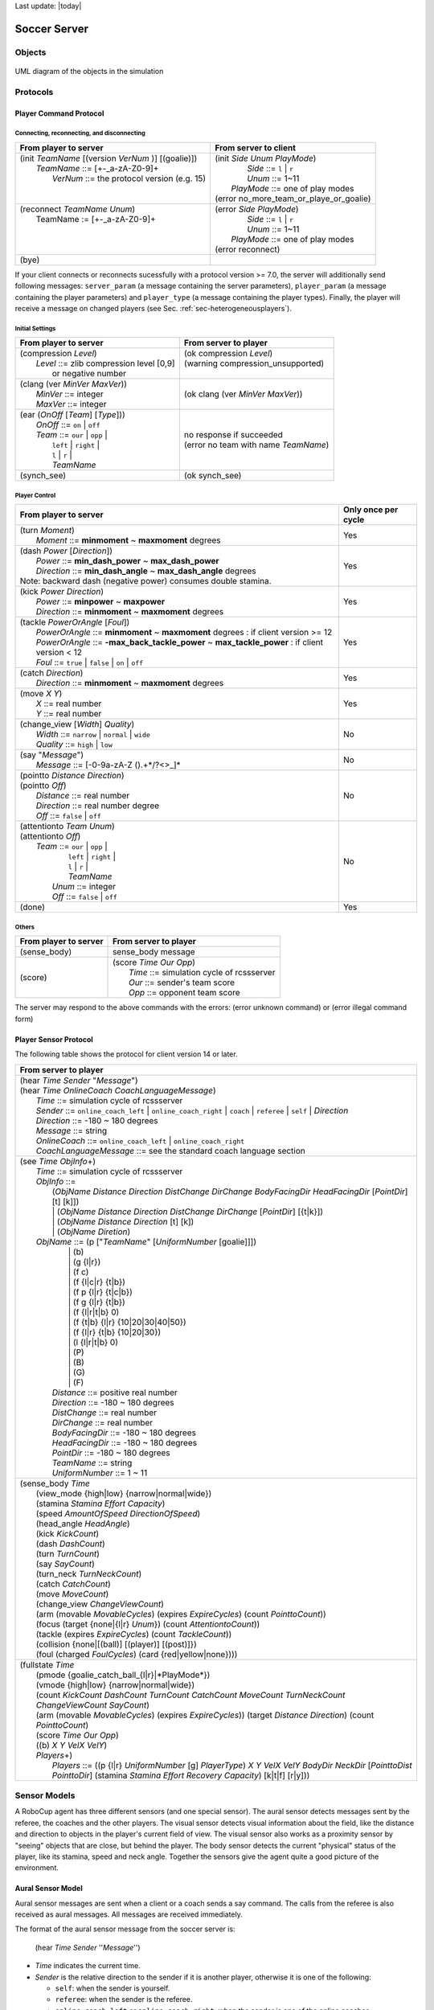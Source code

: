 .. -*- coding: utf-8; -*-

Last update: |today|

.. _cha-soccerserver:

*************************************************
Soccer Server
*************************************************


==================================================
Objects
==================================================

.. figure:: ./images/objects.*
  :align: center
  :scale: 80%
  :name: objects

  UML diagram of the objects in the simulation

==================================================
Protocols
==================================================

.. _sec-playercommmandprotocol:

--------------------------------------------------
Player Command Protocol
--------------------------------------------------

^^^^^^^^^^^^^^^^^^^^^^^^^^^^^^^^^^^^^^^^^^^^^^^^^^
Connecting, reconnecting, and disconnecting
^^^^^^^^^^^^^^^^^^^^^^^^^^^^^^^^^^^^^^^^^^^^^^^^^^

+--------------------------------------------------------+-------------------------------------------------+
|From player to server                                   |From server to client                            |
+========================================================+=================================================+
| | (init *TeamName* [(version *VerNum* )] [(goalie)])   | | (init *Side* *Unum* *PlayMode*)               |
| |     *TeamName* ::= \[+-_a-zA-Z0-9\]+                 | |          *Side* ::= ``l`` \| ``r``            |
| |       *VerNum* ::= the protocol version (e.g. 15)    | |          *Unum* ::= 1~11                      |
| |                                                      | |      *PlayMode* ::= one of play modes         |
| |                                                      | | (error no_more_team_or_playe_or_goalie)       |
+--------------------------------------------------------+-------------------------------------------------+
| | (reconnect *TeamName* *Unum*)                        | | (error *Side* *PlayMode*)                     |
| |     TeamName := \[+-_a-zA-Z0-9\]+                    | |          *Side* ::= ``l`` \| ``r``            |
| |                                                      | |          *Unum* ::= 1~11                      |
| |                                                      | |      *PlayMode* ::= one of play modes         |
| |                                                      | | (error reconnect)                             |
+--------------------------------------------------------+-------------------------------------------------+
| (bye)                                                  |                                                 |
+--------------------------------------------------------+-------------------------------------------------+


If your client connects or reconnects sucessfully with a protocol version >= 7.0, the
server will additionally send following messages: ``server_param`` (a message
containing the server parameters), ``player_param`` (a message containing the
player parameters) and ``player_type`` (a message containing the player types).
Finally, the player will receive a message on changed
players (see Sec. :ref:`sec-heterogeneousplayers`).


^^^^^^^^^^^^^^^^^^^^^^^^^^^^^^^^^^^^^^^^^^^^^^^^^^
Initial Settings
^^^^^^^^^^^^^^^^^^^^^^^^^^^^^^^^^^^^^^^^^^^^^^^^^^

+-----------------------------------------------------------+-------------------------------------------------------------+
|From player to server                                      |From server to player                                        |
+===========================================================+=============================================================+
| | (compression *Level*)                                   | | (ok compression *Level*)                                  |
| |    *Level* ::= zlib compression level [0,9]             | | (warning compression_unsupported)                         |
| |                or negative number                       | |                                                           |
+-----------------------------------------------------------+-------------------------------------------------------------+
| | (clang (ver *MinVer* *MaxVer*))                         | (ok clang (ver *MinVer* *MaxVer*))                          |
| |    *MinVer* ::= integer                                 |                                                             |
| |    *MaxVer* ::= integer                                 |                                                             |
+-----------------------------------------------------------+-------------------------------------------------------------+
| | (ear (*OnOff* [*Team*] [*Type*]))                       | | no response if succeeded                                  |
| |    *OnOff* ::= ``on`` \| ``off``                        | | (error no team with name *TeamName*)                      |
| |    *Team* ::= ``our`` \| ``opp`` \|                     |                                                             |
| |               ``left`` \| ``right`` \|                  |                                                             |
| |               ``l`` \| ``r`` \|                         |                                                             |
| |               *TeamName*                                |                                                             |
+-----------------------------------------------------------+-------------------------------------------------------------+
| (synch_see)                                               | (ok synch_see)                                              |
+-----------------------------------------------------------+-------------------------------------------------------------+




^^^^^^^^^^^^^^^^^^^^^^^^^^^^^^^^^^^^^^^^^^^^^^^^^^
Player Control
^^^^^^^^^^^^^^^^^^^^^^^^^^^^^^^^^^^^^^^^^^^^^^^^^^

+------------------------------------------------------------------------------+--------------------------+
|From player to server                                                         |Only once per cycle       |
+==============================================================================+==========================+
| | (turn *Moment*)                                                            | Yes                      |
| |     *Moment* ::= **minmoment** ~ **maxmoment** degrees                     |                          |
+------------------------------------------------------------------------------+--------------------------+
| | (dash *Power* [*Direction*])                                               | Yes                      |
| |     *Power* ::= **min_dash_power** ~ **max_dash_power**                    |                          |
| |     *Direction* ::= **min_dash_angle** ~ **max_dash_angle** degrees        |                          |
| | Note: backward dash (negative power) consumes double stamina.              |                          |
+------------------------------------------------------------------------------+--------------------------+
| | (kick *Power* *Direction*)                                                 | Yes                      |
| |     *Power* ::= **minpower** ~ **maxpower**                                |                          |
| |     *Direction* ::= **minmoment** ~ **maxmoment** degrees                  |                          |
+------------------------------------------------------------------------------+--------------------------+
| | (tackle *PowerOrAngle* [*Foul*])                                           | Yes                      |
| |     *PowerOrAngle* ::= **minmoment** ~ **maxmoment** degrees               |                          |
|                        : if client version >= 12                             |                          |
| |     *PowerOrAngle* ::= **-max_back_tackle_power** ~ **max_tackle_power**   |                          |
|                        : if client version <  12                             |                          |
| |     *Foul* ::= ``true`` \| ``false`` \| ``on`` \| ``off``                  |                          |
+------------------------------------------------------------------------------+--------------------------+
| | (catch *Direction*)                                                        | Yes                      |
| |     *Direction* ::= **minmoment** ~ **maxmoment** degrees                  |                          |
+------------------------------------------------------------------------------+--------------------------+
| | (move *X* *Y*)                                                             | Yes                      |
| |     *X* ::= real number                                                    |                          |
| |     *Y* ::= real number                                                    |                          |
+------------------------------------------------------------------------------+--------------------------+
| | (change_view [*Width*] *Quality*)                                          | No                       |
| |     *Width* ::= ``narrow`` \| ``normal`` \| ``wide``                       |                          |
| |     *Quality* ::= ``high`` \| ``low``                                      |                          |
+------------------------------------------------------------------------------+--------------------------+
| | (say "*Message*")                                                          | No                       |
| |     *Message* ::= \[-0-9a-zA-Z ().+\*/?<>_\]\*                             |                          |
+------------------------------------------------------------------------------+--------------------------+
| | (pointto *Distance* *Direction*)                                           | No                       |
| | (pointto *Off*)                                                            |                          |
| |     *Distance* ::= real number                                             |                          |
| |     *Direction* ::= real number degree                                     |                          |
| |     *Off* ::= ``false`` \| ``off``                                         |                          |
+------------------------------------------------------------------------------+--------------------------+
| | (attentionto *Team* *Unum*)                                                | No                       |
| | (attentionto *Off*)                                                        |                          |
| |    *Team* ::= ``our`` \| ``opp`` \|                                        |                          |
| |               ``left`` \| ``right`` \|                                     |                          |
| |               ``l`` \| ``r`` \|                                            |                          |
| |               *TeamName*                                                   |                          |
| |     *Unum* ::= integer                                                     |                          |
| |     *Off* ::= ``false`` \| ``off``                                         |                          |
+------------------------------------------------------------------------------+--------------------------+
| (done)                                                                       | Yes                      |
+------------------------------------------------------------------------------+--------------------------+


^^^^^^^^^^^^^^^^^^^^^^^^^^^^^^^^^^^^^^^^^^^^^^^^^^
Others
^^^^^^^^^^^^^^^^^^^^^^^^^^^^^^^^^^^^^^^^^^^^^^^^^^
+----------------------------------------------+----------------------------------------------------------+
|From player to server                         |From server to player                                     |
+==============================================+==========================================================+
| (sense_body)                                 | sense_body message                                       |
+----------------------------------------------+----------------------------------------------------------+
|  (score)                                     | | (score *Time* *Our* *Opp*)                             |
|                                              | |    *Time* ::= simulation cycle of rcssserver           |
|                                              | |    *Our* ::= sender's team score                       |
|                                              | |    *Opp* ::= opponent team score                       |
+----------------------------------------------+----------------------------------------------------------+


The server may respond to the above commands with the errors:
(error unknown command) or
(error illegal command form)

--------------------------------------------------
Player Sensor Protocol
--------------------------------------------------

The following table shows the protocol for client version 14 or later.

+--------------------------------------------------------------------------------------------------------------------------+
|From server to player                                                                                                     |
+==========================================================================================================================+
| | (hear *Time* *Sender* "*Message*")                                                                                     |
| | (hear *Time* *OnlineCoach* *CoachLanguageMessage*)                                                                     |
| |    *Time* ::= simulation cycle of rcssserver                                                                           |
| |    *Sender* ::= ``online_coach_left`` | ``online_coach_right`` | ``coach`` | ``referee`` | ``self`` | *Direction*      |
| |    *Direction* ::= -180 ~ 180 degrees                                                                                  |
| |    *Message* ::= string                                                                                                |
| |    *OnlineCoach* ::= ``online_coach_left`` | ``online_coach_right``                                                    |
| |    *CoachLanguageMessage* ::= see the standard coach language section                                                  |
+--------------------------------------------------------------------------------------------------------------------------+
| | (see *Time* *ObjInfo*\+)                                                                                               |
| |    *Time* ::= simulation cycle of rcssserver                                                                           |
| |    *ObjInfo* ::=                                                                                                       |
| |               (*ObjName* *Distance* *Direction* *DistChange* *DirChange* *BodyFacingDir* *HeadFacingDir*               |
|                       [*PointDir*] [t] [k]])                                                                             |
| |               \| (*ObjName* *Distance* *Direction* *DistChange* *DirChange* [*PointDir*] [{t|k}])                      |
| |               \| (*ObjName* *Distance* *Direction* [t] [k])                                                            |
| |               \| (*ObjName* *Diretion*)                                                                                |
| |    *ObjName* ::= (p ["*TeamName*" [*UniformNumber* [goalie]]])                                                         |
| |               \| (b)                                                                                                   |
| |               \| (g {l\|r})                                                                                            |
| |               \| (f c)                                                                                                 |
| |               \| (f {l\|c\|r} {t\|b})                                                                                  |
| |               \| (f p {l\|r} {t\|c\|b})                                                                                |
| |               \| (f g {l\|r} {t\|b})                                                                                   |
| |               \| (f {l\|r\|t\|b} 0)                                                                                    |
| |               \| (f {t\|b} {l\|r} {10\|20\|30\|40\|50})                                                                |
| |               \| (f {l\|r} {t\|b} {10\|20\|30})                                                                        |
| |               \| (l {l\|r\|t\|b} 0)                                                                                    |
| |               \| (P)                                                                                                   |
| |               \| (B)                                                                                                   |
| |               \| (G)                                                                                                   |
| |               \| (F)                                                                                                   |
| |     *Distance* ::= positive real number                                                                                |
| |     *Direction* ::= -180 ~ 180 degrees                                                                                 |
| |     *DistChange* ::= real number                                                                                       |
| |     *DirChange* ::= real number                                                                                        |
| |     *BodyFacingDir* ::= -180 ~ 180 degrees                                                                             |
| |     *HeadFacingDir* ::= -180 ~ 180 degrees                                                                             |
| |     *PointDir* ::= -180 ~ 180 degrees                                                                                  |
| |     *TeamName* ::= string                                                                                              |
| |     *UniformNumber* ::= 1 ~ 11                                                                                         |
+--------------------------------------------------------------------------------------------------------------------------+
| | (sense_body *Time*                                                                                                     |
| |     (view_mode {high\|low} {narrow\|normal\|wide})                                                                     |
| |     (stamina *Stamina* *Effort* *Capacity*)                                                                            |
| |     (speed *AmountOfSpeed* *DirectionOfSpeed*)                                                                         |
| |     (head_angle *HeadAngle*)                                                                                           |
| |     (kick *KickCount*)                                                                                                 |
| |     (dash *DashCount*)                                                                                                 |
| |     (turn *TurnCount*)                                                                                                 |
| |     (say *SayCount*)                                                                                                   |
| |     (turn_neck *TurnNeckCount*)                                                                                        |
| |     (catch *CatchCount*)                                                                                               |
| |     (move *MoveCount*)                                                                                                 |
| |     (change_view *ChangeViewCount*)                                                                                    |
| |     (arm (movable *MovableCycles*) (expires *ExpireCycles*) (count *PointtoCount*))                                    |
| |     (focus (target {none\|{l\|r} *Unum*}) (count *AttentiontoCount*))                                                  |
| |     (tackle (expires *ExpireCycles*) (count *TackleCount*))                                                            |
| |     (collision {none\|[(ball)] [(player)] [(post)]})                                                                   |
| |     (foul (charged *FoulCycles*) (card {red\|yellow\|none})))                                                          |
+--------------------------------------------------------------------------------------------------------------------------+
| | (fullstate *Time*                                                                                                      |
| |     (pmode {goalie_catch_ball\_{l\|r}|*PlayMode*})                                                                     |
| |     (vmode {high\|low} {narrow\|normal\|wide})                                                                         |
| |     (count *KickCount* *DashCount* *TurnCount* *CatchCount* *MoveCount* *TurnNeckCount* *ChangeViewCount* *SayCount*)  |
| |     (arm (movable *MovableCycles*) (expires *ExpireCycles*))                                                           |
|            (target *Distance* *Direction*) (count *PointtoCount*)                                                        |
| |     (score *Time* *Our* *Opp*)                                                                                         |
| |     ((b) *X* *Y* *VelX* *VelY*)                                                                                        |
| |     *Players*\+)                                                                                                       |
| |         *Players* ::= ((p {l\|r} *UniformNumber* [g] *PlayerType*)                                                     |
|                             *X* *Y* *VelX* *VelY* *BodyDir* *NeckDir* [*PointtoDist* *PointtoDir*]                       |
|                             (stamina *Stamina* *Effort* *Recovery* *Capacity*)                                           |
|                             [k\|t\|f] [r\|y]))                                                                           |
+--------------------------------------------------------------------------------------------------------------------------+


.. _sec-sensormodels:

==================================================
Sensor Models
==================================================

A RoboCup agent has three different sensors (and one special sensor).
The aural sensor detects messages sent by the referee, the coaches and the
other players.
The visual sensor detects visual information about the field, like the
distance and direction to objects in the player's current field of
view. The visual sensor also works as a proximity sensor by "seeing"
objects that are close, but behind the player.
The body sensor detects the current "physical" status of the player, like
its stamina, speed and neck angle.
Together the sensors give the agent quite a good picture of the environment.

--------------------------------------------------
Aural Sensor Model
--------------------------------------------------

Aural sensor messages are sent when a client or a coach sends a say command.
The calls from the referee is also received as aural messages.
All messages are received immediately.

The format of the aural sensor message from the soccer server is:

  (hear  *Time*  *Sender*  ''*Message*'')

- *Time* indicates the current time.
- *Sender* is the relative direction to the sender if it is another player,
  otherwise it is one of the following:

  - ``self``: when the sender is yourself.
  - ``referee``: when the sender is the referee.
  - ``online_coach_left`` or ``online_coach_right``: when the sender is one of the online coaches.

- *Message* is the message. The maximum length is **server::say_msg_size** bytes.
  The possible messages from the referee are described in Section :ref:`sec-playmodes`.
  If an intentional and dangerous foul is detected, the referee penalizes the player and 
  sends the yellow/red card message toclients.The message format is similar to playmode messages.
  Side and uniform number information of penalized player are appended to the card message: (referee
  TIME yellow_card_[lr]_[1-11]) or (referee TIME red_card_[lr]_[1-11])

The server parameters that affects the aural sensor are described in :numref:`param-auralsensor`.

.. list-table:: Parameters for the aural sensor.
   :name: param-auralsensor
   :header-rows: 1
   :widths: 60 40

   * - Parameter in server.conf
     - Value
   * - audio_cut_dist
     - 50.0
   * - hear_max
     - 1
   * - hear_inc
     - 1
   * - hear_decay
     - 1

^^^^^^^^^^^^^^^^^^^^^^^^^^^^^^^^^^^^^^^^^^^^^^^^^^
Capacity of the Aural Sensor
^^^^^^^^^^^^^^^^^^^^^^^^^^^^^^^^^^^^^^^^^^^^^^^^^^

A player can only hear a message if the player's hear capacity is at least
**server::hear_decay**, since the hear capacity of the player is decreased by
that number when a message is heard.
Every cycle the hear capacity is increased with **server::hear_inc**.
The maximum hear capacity is **server::hear_max**.
To avoid a team from making the other team's communication useless by
overloading the channel the players have separate hear capacities for each team.
With the current server.conf file this means that a player can hear at most
one message from each team every second simulation cycle.

If more messages arrive at the same time than the player can hear the messages
actually heard are chosen randomly. **(TODO: Attentionto Model)**
.. (The current implementation choose the messages according to the order of arrival.)
This rule does not include messages from the referee, or messages from oneself.
.. In other words, a player can say a message and hear a message from another
.. player in the same timestep.


^^^^^^^^^^^^^^^^^^^^^^^^^^^^^^^^^^^^^^^^^^^^^^^^^^
Focus
^^^^^^^^^^^^^^^^^^^^^^^^^^^^^^^^^^^^^^^^^^^^^^^^^^

**(TODO: Attentionto Model. [8.04] in NEWS)**

^^^^^^^^^^^^^^^^^^^^^^^^^^^^^^^^^^^^^^^^^^^^^^^^^^
Range of Communication
^^^^^^^^^^^^^^^^^^^^^^^^^^^^^^^^^^^^^^^^^^^^^^^^^^

A message said by a player is transmitted only to players within
**server::audio_cut_dist** meters from that player.
For example, a defender, who may be near his own goal, can hear a message
from his goal-keeper but a striker who is near the opponent goal can not hear
the message.
Messages from the referee can be heard by all players.

^^^^^^^^^^^^^^^^^^^^^^^^^^^^^^^^^^^^^^^^^^^^^^^^^^
Aural Sensor Example
^^^^^^^^^^^^^^^^^^^^^^^^^^^^^^^^^^^^^^^^^^^^^^^^^^

This example should show which messages get through and how to calculated
the hear capacity.

Example:
Each coach sends a message every cycle.
The referee send a message every cycle.
The four players in the example all send a message every cycle.
Show which messages gets through during 10 cycles (6 might be enough).


.. _sec-visionsensor:

--------------------------------------------------
Vision Sensor Model
--------------------------------------------------


The visual sensor reports the objects currently seen by the player.
The information is automatically sent to the player every
**server::sense_step**, currently 150, milli-seconds, in the default setting.

Visual information arrives from the server in the following basic format:

  (see *ObjName* *Distance* *Direction* *DistChng* *DirChng* *BodyDir* *HeadDir*)

*Distance*, *Direction*, *DistChng* and *DirChng* are calculated in the
following way:


.. math::

  p_{rx} &= p_{xt} - p_{xo} \\
  p_{ry} &= p_{yt} - p_{yo} \\
  v_{rx} &= v_{xt} - v_{xo} \\
  v_{ry} &= v_{yt} - v_{yo} \\
  Distance &= \sqrt{p_{rx}^2 + p_{ry}^2} \\
  Direction &= \arctan{(p_{ry}/p_{rx})} - a_o \\
  e_{rx} &= p_{rx} / Distance \\
  e_{ry} & = p_{ry} / Distance \\
  DistChng &= (v_{rx} * e_{rx}) + (v_{ry} * e_{ry}) \\
  DirChng &= [(-(v_{rx} * e_{ry}) + (v_{ry} * e_{rx})) / Distance] * (180 / \pi)  \\
  BodyDir &= PlayerBodyDir - AgentBodyDir - AgentHeadDir \\
  HeadDir &= PlayerHeadDir - AgentBodyDir - AgentHeadDir


where :math:`(p_{xt},p_{yt})` is the absolute position of the target object,
:math:`(p_{xo},p_{yo})` is the absolute position of the sensing player,
:math:`(v_{xt},v_{yt})` is the absolute velocity of the target object,
:math:`(v_{xo},v_{yo})` is the absolute velocity of the sensing player,
and :math:`a_o` is the absolute direction the sensing player is facing.
The absolute facing direction of a player is the sum of the *BodyDir* and
the *HeadDir* of that player.
In addition to it, :math:`(p_{rx},p_{ry})` and :math:`(v_{rx},v_{ry})` are
respectively the relative position and the relative velocity of the target,
and :math:`(e_{rx},e_{ry})` is the unit vector that is parallel to the vector
of the relative position.
*BodyDir* and *HeadDir* are only included if the observed object is a player,
and is the body and head directions of the observed player relative to the body
and head directions of the observing player.
Thus, if both players have their bodies turned in the same direction, then
*BodyDir* would be 0.  The same goes for *HeadDir*.

The **(goal r)** object is interpreted as the center of the right hand side
goalline.
**(f c)** is a virtual flag at the center of the field.
**(f l b)** is the flag at the lower left of the field.
**(f p l b)** is a virtual flag at the lower right corner of the penalty box
on the left side of the field.
**(f g l b)** is a virtual flag marking the right goalpost on the left goal.
The remaining types of flags are all located 5 meters outside the playing
field. For example, **(f t l 20)** is 5 meters from the top sideline and 20
meters left from the center line.
In the same way, **(f r b 10)** is 5 meters right of the right sideline and
10 meters below the center of the right goal.
Also, **(f b 0)** is 5 meters below the midpoint of the bottom sideline.

In the case of **(l ...)**, *Distance* is the distance to the point where
the center line of the player's view crosses the line, and *Direction* is
the direction of the line.

Currently there are 55 flags (the goals counts as flags) and 4 lines to be
seen. All of the flags and lines are shown in :numref:`field-detailed`.

.. figure:: ./images/field-detailed.*
  :align: center
  :name: field-detailed

  The flags and lines in the simulation.

In protocol versions 13+, when a player's team is visible, their tackling and
kicking state is also visible via `t` and `k`. If the player is tackling,
`t` is present. If they are kicking, `k` is present instead. If an observed
player is tackling, the kicking flag is always overwritten by the tackle flag.
The kicking state is visible the cycle directly after kicking.


^^^^^^^^^^^^^^^^^^^^^^^^^^^^^^^^^^^^^^^^^^^^^^^^^^
Anonyous Mode
^^^^^^^^^^^^^^^^^^^^^^^^^^^^^^^^^^^^^^^^^^^^^^^^^^

If fixed_teamname_[lr] are given, the players and online coaches receive the 
given string as their opponent team name, while receiving their own team name as 
it is.This feature can be used for an anonymous game where both teams do not know
their opponent team name during a game.

^^^^^^^^^^^^^^^^^^^^^^^^^^^^^^^^^^^^^^^^^^^^^^^^^^
Range of View
^^^^^^^^^^^^^^^^^^^^^^^^^^^^^^^^^^^^^^^^^^^^^^^^^^

The visible sector of a player is dependant on several factors.
First of all we have the server parameters **server::sense_step** and
**server::visible_angle** which determines the basic time step between
visual information and how many degrees the player's normal view cone is.
The current default values are 150 milli-seconds and 90 degrees.

The player can also influence the frequency and quality of the information
by changing *ViewWidth* and *ViewQuality*.

To calculate the current view frequency and view angle of the agent
use equations :eq:`view-freq` and :eq:`view-angle`.

.. math::
  :label: view-freq

  view\_frequency = sense\_step * view\_quality\_factor * view\_width\_factor

where view_quality_factor is 1 if *ViewQuality* is ``high``
and 0.5 if *ViewQuality* is ``low``;
view_width_factor is 2 if *ViewWidth* is ``narrow``,
1 if *ViewWidth* is ``normal``, and 0.5 if *ViewWidth* is ``wide``.

.. math::
  :label: view-angle

  view\_angle = visible\_angle * view\_width\_factor

where view_width_factor is 0.5 if *ViewWidth* is ``narrow``,
1 if *ViewWidth* is ``normal``, and 2 if *ViewWidth* is ``wide``.

The player can also "see" an object if it's within **server::visible_distance**
meters of the player.
If the objects is within this distance but not in the view cone then the
player can know only the type of the object (ball, player, goal or flag),
but not the exact name of the object.
Moreover, in this case, the capitalized name, that is "B", "P", "G" and "F",
is used as the name of the object rather than "b", "p", "g" and "f".

.. figure:: ./images/view-example.*
  :align: center
  :name: view-example

  The visible range of an individual agent in the soccer server.
  The viewing agent is the one shown as two semi-circles. The light
  semi-circle is its front. The black circles represent objects in the world.
  Only objects within **server::view_angle**/2, and those within
  **server::visible_distance** of the viewing agent can be seen.
  **unum_far_length**, **unum_too_far_length**, **team_far_length**, and
  **team_too_far_length** affect the amount of precision
  with which a player's identity is given. Taken from [Stone98]_.


The following example and :numref:`view-example` are taken from [Stone98]_.

The meaning of the view_angle parameter is illustrated in :numref:`view-example`.
In this figure, the viewing agent is the one shown as two semi-circles.
The light semi-circle is its front.
The black circles represent objects in the world.
Only objects within :math:`view\_angle^\circ/2`, and those within
visible_distance of the viewing agent can be seen.
Thus, objects *b* and *g* are not visible; all of the rest are.

As object *f* is directly in front of the viewing agent, its angle would be
reported as 0 degrees.
Object *e* would be reported as being roughly :math:`-40^\circ`, while object
*d* is at roughly :math:`20^\circ`.

Also illustrated in :numref:`view-example`, the amount of information
describing a player varies with how far away the player is.
For nearby players, both the team and the uniform number of the player are
reported.
However, as distance increases, first the likelihood that the uniform number
is visible decreases, and then even the team name may not be visible.
It is assumed in the server that **unum_far_length** :math:`\leq`
**unum_too_far_length** :math:`\leq` **team_far_length** :math:`\leq`
**team_too_far_length**.
Let the player's distance be *dist*. Then

- If *dist* :math:`\leq` **unum_far_length**, then both uniform number and
  team name are visible.
- If **unum_far_length** :math:`<` *dist* :math:`<` **unum_too_far_length**,
  then the team name is always visible, but the probability that the uniform
  number is visible decreases linearly from 1 to 0 as *dist* increases.
- If *dist* :math:`\geq` **unum_too_far_length**, then the uniform number is
  not visible.
- If *dist* :math`\leq` **team_far_length**, then the team name is visible.
- If **team_far_length** :math:`<` *dist* :math:`<` **team_too_far_length**,
  then the probability that the team name is visible decreases linearly from 1
  to 0 as *dist* increases.
- If *dist* :math:`\geq` **team_too_far_length**, then the team name is not
  visible.

For example, in :numref:`view-example`, assume that all of the labeled circles
are players.
Then player *c* would be identified by both team name and uniform number;
player *d* by team name, and with about a 50% chance, uniform number;
player *e* with about a 25% chance, just by team name, otherwise with neither;
and player *f* would be identified simply as an anonymous player.

.. list-table:: Parameters for the visual sensors.
   :name: param-visualsensor
   :header-rows: 1
   :widths: 60 40

   * - Parameter in ``server.conf``
     - Value
   * - server::sense_step
     - 150
   * - server::visible_angle
     - 90.0
   * - server::visible_distance
     - 3.0
   * - unum_far_length :math:`^\dagger`
     - 20.0
   * - unum_too_far_length :math:`^\dagger`
     - 40.0
   * - team_far_length :math:`^\dagger`
     - 40.0
   * - team_too_far_length :math:`^\dagger`
     - 60.0
   * - server::quantize_step
     - 0.1
   * - server::quantize_step_l
     - 0.01

:math:`^\dagger` : Not in ``server.conf``, but compiled into the server.


^^^^^^^^^^^^^^^^^^^^^^^^^^^^^^^^^^^^^^^^^^^^^^^^^^
Synchronous Mode
^^^^^^^^^^^^^^^^^^^^^^^^^^^^^^^^^^^^^^^^^^^^^^^^^^

**TODO: See [12.0.0_pre20080210],[13.2.0] in NEWS**

^^^^^^^^^^^^^^^^^^^^^^^^^^^^^^^^^^^^^^^^^^^^^^^^^^
Visual Sensor Noise Model
^^^^^^^^^^^^^^^^^^^^^^^^^^^^^^^^^^^^^^^^^^^^^^^^^^

In order to introduce noise in the visual sensor data the values sent from
the server is quantized.
For example, the distance value of the object, in the case where the object
in sight is a ball or a player, is quantized in the following manner:

.. math::

  d' = {\mathrm Quantize}(\exp({\mathrm Quantize}(\log(d),quantize\_step)),0.1)


where :math:`d` and :math:`d'` are the exact distance and quantized distance
respectively, and

.. math::

  {\mathrm Quantize}(V,Q) = {\mathrm ceiling}(V/Q) \cdot Q


This means that players can not know the exact positions of very far objects.
For example, when distance is about 100.0 the maximum noise is about 10.0,
while when distance is less than 10.0 the noise is less than 1.0.

In the case of flags and lines, the distance value is quantized in the
following manner.

.. math::

  d' = {\mathrm Quantize}(\exp({\mathrm Quantize}(\log(d),quantize\_step\_l)),0.1)


--------------------------------------------------
Body Sensor Model
--------------------------------------------------

The body sensor reports the current "physical" status of the
player.
he information is automatically sent to the player every
**server::sense_body_step**, currently 100, milli-seconds.

The format of the body sensor message is:

+------------------------------------------------------------------------------------------------+
| | (sense_body *Time*                                                                           |
| |              (view_mode *ViewQuality* *ViewWidth*)                                           |
| |              (stamina *Stamina* *Effort* *Capacity*)                                         |
| |              (speed *AmountOfSpeed* *DirectionOfSpeed*)                                      |
| |              (head_angle *HeadAngle*)                                                        |
| |              (kick *KickCount*)                                                              |
| |              (dash *DashCount*)                                                              |
| |              (turn *TurnCount*)                                                              |
| |              (say *SayCount*)                                                                |
| |              (turn_neck *TurnNeckCount*)                                                     |
| |              (catch *CatchCount*)                                                            |
| |              (move *MoveCount*)                                                              |
| |              (change_view *ChangeViewCount*)                                                 |
| |              (arm (movable *MovableCycles*) (expires *ExpireCycles*) (count *PointtoCount*)) |
| |              (focus (target {none\|{l\|r} *Unum*}) (count *AttentiontoCount*))               |
| |              (tackle (expires *ExpireCycles*) (count *TackleCount*))                         |
| |              (collision {none\|[(ball)] [(player)] [(post)]})                                |
| |              (foul (charged *FoulCycles*) (card {red\|yellow\|none})))                       |
+------------------------------------------------------------------------------------------------+

- *ViewQuality* is one of ``high`` and ``low``.
- *ViewWidth* is one of ``narrow``, ``normal``, and ``wide``.
- *AmountOfSpeed* is an approximation of the amount of the player's speed.
- *DirectionOfSpeed* is an approximation of the direction of the player's speed.
- *HeadDirection* is the relative direction of the player's head.
- *\*Count* variables are the total number of commands of that type
  executed by the server.  For example *DashCount* = 134 means
  that the player has executed 134 **dash** commands so far.
- *MovableCycles*
- *ExpireCycles*
- *FoulCycles*

**TODO: add descriptions about values. arm [8.03], focus [8.04], tackle [8.04], collision [12.0.0_pre-20071217], foul [14.0.0] in NEWS**

The semantics of the parameters are described where they are actually
used.
The *ViewQuality* and *ViewWidth* parameters are for example described
in the Section :ref:`sec-visionsensor`.


The server parameters that affects the body sensor are described in
the following table:

.. list-table::  Parameters for the body sensor.
   :name: param-bodysensor
   :header-rows: 1
   :widths: 60 40

   * - Parameter in server.conf
     - Value
   * - server::sense_body_step
     - 100


--------------------------------------------------
Fullstate Sensor Model
--------------------------------------------------

**TODO**

==================================================
Movement Models
==================================================

In each simulation step, movement of each object is calculated as following manner:

.. math::
  :label: eq:u-t

   (u_x^{t+1},u_y^{t+1}) &= (v_x^t,v_y^t)+(a_x^t,a_y^t) : accelerate \\
   (p_x^{t+1},p_y^{t+1}) &= (p_x^t,p_y^t)+(u_x^{t+1},u_y^{t+1}) : move \\
   (v_x^{t+1},v_y^{t+1}) &= decay \times (u_x^{t+1},u_y^{t+1}) : decay\ speed \\
   (a_x^{t+1},a_y^{t+1}) &= (0,0) : reset\ acceleration

where, :math:`(p_x^t,p_y^t)`, and :math:`(v_x^t,v_y^t)` are respectively position
and velocity of the object in timestep :math:`t`. decay is a decay parameter
specified by ``ball_decay`` or ``player_decay``. :math:`(a_x^t,a_y^t)` is
acceleration of object, which is derived from Power parameter in ``dash``
(in the case the object is a player) or ``kick`` (in the case of a ball)
commands in the following manner:

.. math::
  (a_x^{t},a_y^{t}) = Power \times power\_rate \times (\cos(\theta^t),\sin(\theta^t))

where :math:`\theta^t` is the direction of the object in timestep :math:`t` and
power_rate is ``dash_power_rate`` or is calculated from ``kick_power_rate``
as described in Sec. :ref:`sec-kickmodel`.
In the case of a player, this is just the direction the player is facing.
In the case of a ball, its direction is given as the following manner:

.. math::

  \theta^t_{ball} = \theta^t_{kicker} + Direction

where :math:`\theta^t_{ball}` and :math:`\theta^t_{kicker}` are directions of
ball and kicking player respectively, and *Direction* is the second parameter
of a **kick** command.


--------------------------------------------------
Movement Noise Model
--------------------------------------------------

In order to reflect unexpected movements of objects in real world,
rcssserver adds noise to the movement of objects and parameters of commands.

Concerned with movements,
noise is added into Eqn.:ref:`eq:u-t` as follows:
**TODO: new noise model. See [12.0.0 pre-20071217] in NEWS**

.. math::

  (u_x^{t+1},u_y^{t+1}) = (v_x^{t}, v_y^{t}) + (a_x^{t}, a_y^{t}) + (\tilde{r}_{\mathrm rmax},\tilde{r}_{\mathrm rmax})

where :math:`\tilde{r}_{\mathrm rmax}` is a random number whose distribution
is uniform over the range :math:`[-{\mathrm rmax},{\mathrm rmax}]`.
:math:`{\mathrm rmax}` is a parameter that depends on amount of velocity
of the object as follows:

.. math::

  {\mathrm rmax} = {\mathrm rand} \cdot |(v_x^{t}, v_y^{t})|

where :math:`{\mathrm rand}` is a parameter specified by **server::player_rand**
or **server::ball_rand**.

Noise is added also into the *Power* and *Moment* arguments of a
command as follows:

.. math::

  argument = (1 + \tilde{r}_{\mathrm rand}) \cdot argument



--------------------------------------------------
Collision Model
--------------------------------------------------

--------------------------------------------------
Collision with other movable objects
--------------------------------------------------

If at the end of the simulation cycle, two objects overlap, then the
objects are moved back until they do not overlap.
Then the velocities are multiplied by -0.1.
Note that it is possible for the ball to go through a player as long
as the ball and the player never overlap at the end of the cycle.

--------------------------------------------------
Collision with goal posts
--------------------------------------------------

**TODO: See [9.2.0] in NEWS**


==================================================
Action Models
==================================================

--------------------------------------------------
Catch Model
--------------------------------------------------

.. figure:: ./images/catcharea.*
  :align: center
  :name: catcharea

  Catchable area of the goalie when doing a (catch 45)

The goalie is the only player with the ability to catch a ball. The
goalie can catch the ball in play mode ``play_on`` in any direction,
if the ball is within the catchable area and the goalie is inside the
penalty area.  If the goalie catches into direction :math:`\varphi`,
the catchable area is a rectangular area of length
**server::catchable_area_l** and width **server::catchable_area_w** in
direction :math:`\varphi` (see :numref:`catcharea`).
The ball will be caught with probability
**server::catch_probability**, if it is inside this area (and it will
not be caught if it is outside this area).
For the current values of catch command parameters see :numref:`param-goaliecatch`:

.. table::  Parameters for the goalie catch command
   :name: param-goaliecatch

   +-------------------------------------------------+-----------+
   |Parameter in ``server.conf`` and ``player.conf`` |Value      |
   +=================================================+===========+
   |server::catchable_area_l                         |2.0        |
   +-------------------------------------------------+-----------+
   |server::catchable_area_w                         |1.0        |
   +-------------------------------------------------+-----------+
   |server::catch_probability                        |1.0        |
   +-------------------------------------------------+-----------+
   |server::catch_ban_cycle                          |5          |
   +-------------------------------------------------+-----------+
   |server::goalie_max_moves                         |2          |
   +-------------------------------------------------+-----------+
   |player::catchable_area_l_stretch_max             |1.3        |
   +-------------------------------------------------+-----------+
   |player::catchable_area_l_stretch_min             |1          |
   +-------------------------------------------------+-----------+


First time when goalie has been introduced in Soccer Simulation 2D was with server
version 4.0.0:
When a client connects the server with '(init TEAMNAME (goalie)',
the client becomes a goalies. The goalie can use '(catch DIR)' command
that enable to capture the ball.

With server version 4.0.2 another parameter named **server::catch_probability** has
been introduced. This parameter represents the probability that a goalie succeed to
catch the ball by a catch command. (default value: 1.0)

.. In 2008 a new catch model has been introduced in server version 12.0.0. In the old model
.. if the ball would been in the rectangle determined by the position of the goalie and ball,
.. catch direction from the catch command, catchable_area_l and catchabale_area_w, the ball
.. would been successfully caught. In the new designed model, the catch probability is set to
.. unreliable catches. If ball is not within the goalie's reliable catch area, the catch
.. probability is calculated according to the ball position, so the goalie's catch command might
.. be failed. With this server version, the value of the parameter catchable_area_l has been
.. changed from 2.0 to 1.2. If you want to test this rule, you need to change the
.. **server::catchable_area_l** (default value: 1.2) parameter to the value greater than
.. **server::reliable_catch_area_l** (default value: 1.2).
.. And **server::min_catch_probability** (default value: 1) also need to be change to [0, 1].
.. All these parameters are defined in server.conf file.

Later, in server version 14.0.0 a heterogeneous goalie has been introduced. Beginning
with this version online coaches can change the player type of goalie. The
'catchable_area_l_stretch' variable was added to each heterogeneous player type through
two new parameters: player::catchable_area_l_stretch_min (default value: 1.0) and
player::catchable_area_l_stretch_max (default value: 1.3)

The following pseudo code shows a trade-off rule of the catch model:

.. code-block:: c

 // catchable_area_l_stretch is the heterogeneous parameter, currenlty within [1.0,1.3]

 double this_catchable_are_delta = server::catchable_area_l * (catchable_area_l_stretch - 1.0)
 double this_catchable_area_l_max = server::catchable_area_l + this_catchable_are_delta
 double this_catchable_area_l_min = server::catchable_area_l - this_catchable_are_delta

 if (ball_pos is inside the MINIMAL catch area)
 {
     // the MINIMAL catch area has a length of this_catchable_area_l_min and width server::catchable_area_w goalie
     // catches the ball with probability server::catch_probability (which is 1.0 by default)
 }
 else if (ball_pos is beyond the MAXIMAL (stretched) area)
 {
     // the MAXIMAL catch area has a length of this_catchable_area_l_max and width server::catchable_area_w goalie
     // definitely misses the ball
 }
 else
 {
     double ball_relative_x = (ball_pos - goalie_pos).rotate(-(goalie_body + catch_dir)).x
     double catch_prob = server::catch_probability
                         - server::catch_probability
                           * (ball_relative_x - this_catchable_area_l_min)
                           / (this_catchable_area_l_max - this_catchable_area_l_min)
     // goalie catches the ball with probability catch_prob it holds: catch_prob is in [0.0,1.0]
 }

If a catch command was unsuccessful, it takes **server::catch_ban_cycle** cycles until another catch command can be used (catch commands during this time have simply no effect).
If the goalie succeeded in catching the ball, the play mode will change to ``goalie_catch_ball_[l|r]`` first and ``free_kick_[l|r]``, after that during the same cycle.
Once the goalie caught the ball, it can use the **move** command to move with the ball inside the penalty area.
The goalie can use the **move** command **server::goalie_max_moves** times before it kicks the ball.
Additional **move** commands do not have any effect and the server will respond with ``(error too_many_moves)``.
Please note that catching the ball, moving around, kicking the ball a short distance and immediately catching it again to move more than **server::goalie_max_moves** times is considered as ungentlemanly play.

**TODO: Improvement of the catch model. See [15.0.0] in NEWS**

--------------------------------------------------
Dash Model
--------------------------------------------------

The **dash** command is used to accelerate the player in direction of
its body.
**dash** takes the acceleration *power* as a parameter.
The valid range for the acceleration *power* can be configured in
``server.conf``, the respective parameters are **server::min_dash_power**
and **server::max_dash_power**.
For the current values of parameters for the dash model, see
the following table:

.. table:: Dash and Stamina Model Parameters

   +---------------------------------+----------------------------+-------------------------------------------+------------+
   || Default Parameters             || Default Value (Range)     || Heterogeneous Player Parameters          || Value     |
   ||  ``server.conf``               ||                           ||   ``player.conf``                        ||           |
   +=================================+============================+===========================================+============+
   | server::min_dash_power          |-100.0                      |                                           |            |
   +---------------------------------+----------------------------+-------------------------------------------+------------+
   | server::max_dash_power          |100.0                       |                                           |            |
   +---------------------------------+----------------------------+-------------------------------------------+------------+
   | server::player_decay            || 0.4 ([0.3, 0.5])          || player::player_decay_delta_min           || -0.1      |
   | server::inertia_moment          || 5.0 ([2.5, 7.5])          || player::player_decay_delta_max           || 0.1       |
   |                                 |                            || player::inertia_moment_delta_factor      || 25.0      |
   +---------------------------------+----------------------------+-------------------------------------------+------------+
   | server::player_accel_max        | 1.0                        |                                           |            |
   +---------------------------------+----------------------------+-------------------------------------------+------------+
   | server::player_rand             | 0.1                        |                                           |            |
   +---------------------------------+----------------------------+-------------------------------------------+------------+
   | server::player_speed_max        | 1.05                       |                                           |            |
   +---------------------------------+----------------------------+-------------------------------------------+------------+
   | server::player_speed_max_min    | 0.75                       |                                           |            |
   +---------------------------------+----------------------------+-------------------------------------------+------------+
   | server::stamina_max             |8000.0                      |                                           |            |
   +---------------------------------+----------------------------+-------------------------------------------+------------+
   | server::stamina_capacity        |130600.0                    |                                           |            |
   +---------------------------------+----------------------------+-------------------------------------------+------------+
   || server::stamina_inc_max        || 45.0  ([40.2, 52.2])      || player::new_dash_power_rate_delta_min    || -0.0012   |
   || server::dash_power_rate        || 0.006 ([0.0048, 0.0068])  || player::new_dash_power_rate_delta_max    || 0.0008    |
   |                                 |                            || player::new_stamina_inc_max_delta_factor || -6000     |
   +---------------------------------+----------------------------+-------------------------------------------+------------+
   || server::extra_stamina          || 50.0  ([50.0, 100.0])     || player::extra_stamina_delta_min          || 0.0       |
   || server::effort_init            || 1.0   ([0.8, 1.0])        || player::extra_stamina_delta_max          || 50.0      |
   || server::effort_min             || 0.6   ([0.4, 0.6])        || player::effort_max_delta_factor          || -0.004    |
   |                                 |                            || player::effort_min_delta_factor          || -0.004    |
   +---------------------------------+----------------------------+-------------------------------------------+------------+
   | server::effort_dec              | 0.3                        |                                           |            |
   +---------------------------------+----------------------------+-------------------------------------------+------------+
   | server::effort_dec_thr          | 0.005                      |                                           |            |
   +---------------------------------+----------------------------+-------------------------------------------+------------+
   | server::effort_inc              | 0.01                       |                                           |            |
   +---------------------------------+----------------------------+-------------------------------------------+------------+
   | server::effort_inc_thr          | 0.6                        |                                           |            |
   +---------------------------------+----------------------------+-------------------------------------------+------------+
   | server::recover_dec_thr         | 0.3                        |                                           |            |
   +---------------------------------+----------------------------+-------------------------------------------+------------+
   | server::recover_dec             | 0.002                      |                                           |            |
   +---------------------------------+----------------------------+-------------------------------------------+------------+
   | server::recover_init            | 1.0                        |                                           |            |
   +---------------------------------+----------------------------+-------------------------------------------+------------+
   | server::recover_min             | 0.5                        |                                           |            |
   +---------------------------------+----------------------------+-------------------------------------------+------------+
   | server::wind_ang                | 0.0                        |                                           |            |
   +---------------------------------+----------------------------+-------------------------------------------+------------+
   | server::wind_dir                | 0.0                        |                                           |            |
   +---------------------------------+----------------------------+-------------------------------------------+------------+
   | server::wind_force              | 0.0                        |                                           |            |
   +---------------------------------+----------------------------+-------------------------------------------+------------+
   | server::wind_rand               | 0.0                        |                                           |            |
   +---------------------------------+----------------------------+-------------------------------------------+------------+


Each player has a certain amount of stamina that will be consumed by
**dash** commands.
At the beginning of each half, the stamina of a player is set to
**server::stamina_max**.
If a player accelerates forward (:math:`power> 0`), stamina is
reduced by *power*.
Accelerating backwards (:math:`power< 0`) is more expensive for the
player: stamina is reduced by :math:`-2 \times power`.
If the player's stamina is lower than the power needed for the
**dash**, *power* is reduced so that the **dash** command does not
need more stamina than available.
Some extra stamina can be used every time the available power is lower
than the needed stamina.
The amount of extra stamina depends on the player type and the
parameters **player::extra_stamina_delta_min** and
**player::extra_stamina_delta_max**.

After reducing the stamina, the server calculates the *effective  dash
power* for the **dash** command.
The effective dash power *edp* depends on the **dash_power_rate** and the
current effort of the player.
The effort of a player is a value between **effort_min** and **effort_max**;
it is dependent on the stamina management of the player (see below).

.. math::
  :label: eq:effectivedash

  {\mathrm edp} = {\mathrm effort} \cdot {\mathrm dash\_power\_rate} \cdot {\mathrm power}

*edp* and the players current body direction are tranformed into vector and
added to the players current acceleration vector :math:`\vec{a}_n`
(usually, that should be 0 before, since a player cannot dash more than once
a cycle and a player does not get accelerated by other means than dashing).

At the transition from simulation step :math:`n` to simulation step
:math:`n + 1`, acceleration :math:`\vec{a}_n` is applied:
 **TODO: dash speed restriction. See [12.0.0_pre-20071217]**

1. :math:`\vec{a}_n` is normalized to a maximum length of **server::player_accel_max**.
2. :math:`\vec{a}_n` is added to current players speed
   :math:`\vec{v}_n`. :math:`\vec{v}_n` will be normalized to a
   maximum length of **player_speed_max**.
   players, the  maximum speed is a value between
   **server::player_speed_max** +
   **player::player_speed_max_delta_min** and
   **server::player_speed_max** +
   **player::player_speed_max_delta_max** in ``player.conf``.
3. Noise :math:`\vec{n}` and wind :math:`\vec{w}` will be added to
   :math:`\vec{v}_{n}`. Both noise and wind are configurable in
   `server.conf`. Parameters responsible for the wind are
   **server::wind_force**, **server::wind_dir** and
   **server::wind_rand**. With the current settings, there is no wind
   on the simulated soccer field. The responsible parameter for the
   noise is **server::player_rand**. Both direction and length
   of the noise vector are within the interval
   :math:`[ -|\vec{v}_{n}| \cdot {\mathrm player\_rand} \ldots |\vec{v}_{n}| \cdot {\mathrm player\_rand}]`.
4. The new position of the player :math:`\vec{p}_{n+1}` is the old position
   :math:`\vec{p}_{n}` plus the velocity vector :math:`\vec{v}_{n}`
   (i.e.\ the maximum distance difference for the player between two
   simulation steps is **player_speed_max**).
5. **player_decay** is applied for the velocity of the player:
   :math:`\vec{v}_{n+1} = \vec{v}_{n} \cdot {\mathrm player\_decay}`.
   Acceleration :math:`\vec{a}_{n+1}` is set to zero.


^^^^^^^^^^^^^^^^^^^^^^^^^^^^^^^^^^^^^^^^^^^^^^^^^^
Sideward and Omni-Directional Dashes
^^^^^^^^^^^^^^^^^^^^^^^^^^^^^^^^^^^^^^^^^^^^^^^^^^

Besides the forward and backward dashes that were already described in
the previous section, since version 13 the Soccer Server also supports the
possibility to perform sideward and even omni-directional dashes.
In addition to the already known
parameter of the **dash(x)** command where :math:`x\in[-100,100]` determines
the relativ strength of the dash (with negative sign indicating a backward
dash), the omni-directional dash model uses two parameters to the **dash**
command:

.. math::
  :label: eq:omniDash

  dash(power,dir)

where :math:`power` determines the relative strength of the dash
and :math:`dir` represents the direction of the dash accelaration
relative to the player's body
angle. The format in which the command needs to be sent to the Soccer Server
is ``(dash <power> <dir>)``.
If a negative value is used for :math:`power`, then the reverse side angle
of :math:`dir`
will be used. Practically, the direction of the dash is restricted to by the
corresponding Soccer Server parameters to

.. math::
   dir \in [server::min\_dash\_angle, server::max\_dash\_angle]

The effective power of the dash command is determined by the absolute value
of the dash direction. Players will always dash with full effective power
(100\%) alongside their current body orientation, i.e. when using a zero
direction angle as described in the preceding section.
Two further Soccer Server parameters, ``server::side_dash_rate``
and ``server::back_dash_rate``, determine the
effective power that is applied when a non-straight dash is performed.

Thus, for example, strafing movements (90 degrees left/right to the player)
will be performed with 40\% of effective power,
whereas backward dashes will performed with 60\%
(according to current Soccer Server parameter default values).
For values between these four main
directions a linear interpolation of the effective power will be applied.
The following formula explains the maths behind the sideward dash model.

.. math::
   :label: eq:omniDashEffPower

   dir\_rate = \begin{cases}
                  back\_dash\_rate - ( back\_dash\_rate - side\_dash\_rate ) * ( 1.0 - ( fabs( dir ) - 90.0 ) / 90.0 ) & \text{if } fabs( dir ) > 90.0 \\
                  side\_dash\_rate + ( 1.0 - side\_dash\_rate ) * ( 1.0 - fabs( dir ) / 90.0 ) ) & \text{else}
               \end{cases}

As discussed in the description of the forward/backward dash model in the
preceding section, there exists the server parameter
``server::min_dash_power`` which determines the highest minimal value
that can be used for the first parameter :math:`power` of the dash command.
It is expected that
this parameter will be set to zero in future versions of the Soccer Server,
while, for reasons of compatibility with older team binaries, its default value
of -100 is encouraged currently.

Finally, the parameter ``server::dash_angle_step`` allows for a finer
discreteness
of players' dash directions. If this value is set to 90.0 degrees, players are
allowed to dash into the four main directions, for a setting of 45.0 we
arrive at eight different directions. Setting this parameter to 1.0,
the Soccer Server is capable of emulating an omnidirectional movement
model as it is commen, for example, in the MidSize League.

The following table summarizes all Soccer Server parameters that are of
relevance for omni-directional dashing.

.. table:: Ominidirectional Dash Parameters

   +---------------------------------+----------------------------+-------------------------------------------+------------+
   || Default Parameters             || Default Value (Range)     || Heterogeneous Player Parameters          || Value     |
   ||  ``server.conf``               ||                           ||   ``player.conf``                        ||           |
   +=================================+============================+===========================================+============+
   | server::server::max_dash_angle  | 180.0                      |                                           |            |
   +---------------------------------+----------------------------+-------------------------------------------+------------+
   | server::server::min_dash_angle  |-180.0                      |                                           |            |
   +---------------------------------+----------------------------+-------------------------------------------+------------+
   | server::side_dash_rate          | 0.4                        |                                           |            |
   +---------------------------------+----------------------------+-------------------------------------------+------------+
   | server::back_dash_rate          | 0.6                        |                                           |            |
   +---------------------------------+----------------------------+-------------------------------------------+------------+
   | server::dash_angle_step         | 1                          |                                           |            |
   +---------------------------------+----------------------------+-------------------------------------------+------------+


^^^^^^^^^^^^^^^^^^^^^^^^^^^^^^^^^^^^^^^^^^^^^^^^^^
Stamina Model
^^^^^^^^^^^^^^^^^^^^^^^^^^^^^^^^^^^^^^^^^^^^^^^^^^

For the stamina of a player, there are three important variables: the
*stamina* value, *recovery* and *effort*.
*stamina* is decreased when dashing and gets replenished slightly each
cycle. *recovery* is responsible for how much the *stamina* recovers
each cycle, and the *effort* says how effective dashing is (see
section above).
Important parameters for the stamina model are changeable in the files
``server.conf`` and ``player.conf``.
Basically, the algorithm shown in the following code block says that
every simulation step the stamina is below some threshold, effort or
recovery are reduced until a minimum is reached.
Every step the stamina of the player is above some threshold, *effort*
is increased up to a maximum.
The *recovery* value is only reset to 1.0 each half, but it will not
be increased during a game.

::

    # if stamina is below recovery decrement threshold, recovery is reduced
    if stamina <= recover_dec_thr * stamina_max
      if recovery > recover_min
         recovery = recovery - recover_dec

    # if stamina is below effort decrement threshold, effort is reduced
    if stamina <= effort_dec_thr * stamina_max
      if effort > effort_min
        effort = effort - effort_dec
	  effort = max(effort, effort_min)

    # if stamina is above effort increment threshold, effort is increased
    if stamina >= effort_inc_thr * stamina\_max
      if effort < effort_max
        effort = effort + effort_inc
        effort = min(effort, effort_max)

    # recover the stamina a bit
    stamina_inc = recovery * stamina_inc_max
    stamina = min(stamina + stamina_inc, stamina_max)

In rcssserver version 13 or later, the **stamina_capacity** variable
has been implemented as one of the player's stamina models in addition to the above
three *stamina* variables.
*stamina_capacity* is defined as the maximum recovery capacity of each player's stamina.
When a player's *stamina* is recovered during a game, the same amount of *stamina* is also consumed from one's *stamina_capacity*.
Once the player's *stamina_capacity* becomes 0, one's stamina is never recovered and the only **extra_stamina** is consumed instead of the normal *stamina*.
The updated algorithm is shown in the following code block.
``stamina_inc`` can be available from the previous code block.

::

   # stamina_inc is restricted by the residual capacity
   if stamina_capacity >= 0.0
     if stamina_inc > stamina_capacity
       stamina_inc = stamina_capacity
   stamina = min(stamina + stamina_inc, stamina_max)

   # stamina capacity is reduced as the same amount as stamina_inc
   if stamina_capacity >= 0.0
     stamina_capacity = max(0.0, stamina_capacity - stamina_inc)

*stamina_capacity* is reset to the initial value just after the kick-off of normal halves as well as the other stamina-related variables.
However, *stamina_capacity* is never recovered at the half time of extra-inning games and before the penalty shootouts.
The *stamina_capacity* is defined as one of the parameters of rcssserver **server::stamina_capacity** (the default value of *stamina_capacity* is 130600 as of rcsserver version 16.0.0).
If *server::stamina_capacity* is set to a negative value, each player has an infinite stamina capacity.
This setting makes the stamina-model including stamina_capacity
completely the same with the stamina model before rcssserver version 13.
*stamina_capacity* information is received as the following *sense_body message*:

  (stamina <STAMINA> <EFFORT> <CAPACITY>)

**TODO: stamina recovery in overtime. See [12.0.0 pre-20071217]**

.. _sec-kickmodel:

--------------------------------------------------
Kick Model
--------------------------------------------------

The *kick* command takes two parameters, the kick power the player
client wants to use (between **server::minpower** and
**server::maxpower**) and the angle the player kicks the ball to.
The angle is given in degrees and has to be between
**server::minmoment** and **server::maxmoment**
(see :numref:`param-kick` for current parameter values).

Once the *kick* command arrived at the server, the kick will be
executed if the ball is kick-able for the player and the player is not
marked offside.
The ball is kick-able for the player, if the distance between the
player and the ball is between 0 and **kickable_margin**.
Heterogeneous players can have different kickable margins.
For the calculation of the distance during this section, it is
important to know that if we talk of distance between player and ball,
we talk about the minimal distance between the outer shape of both
player and ball.
So the distance in this section is the distance between the center of
both objects *minus* the radius of the ball *minus* the radius of the player.

The first thing to be calculated for the kick is the effective kick power ep:

.. math::
  :label: eq:effectivekick1

  {\mathrm ep} = {\mathrm kick power} \cdot {\mathrm kick\_power\_rate}


If the ball is not directly in front of the player, the effective kick
power will be reduced by a certain amount dependent on the position of
the ball with respect to the player.
Both angle and distance are important.

If the relative angle of the ball is :math:`0^\circ` wrt. the body
direction of the player client - i.e. the ball is in front of the
player - the effective power will stay as it is.
The larger the angle gets, the more the effective power will be
reduced.
The worst case is if the ball is lying behind the player (angle
:math:`180^\circ`): the effective power is reduced by 25%.

The second important variable for the effective kick power is the
distance from the ball to the player: it is quite obvious that -
should the kick be executed - the distance between ball and player is
between 0 and player's **kickable margin**.
If the distance is 0, the effective kick power will not be reduced
again.
The further the ball is away from the player client, the more the
effective kick power will be reduced.
If the ball distance is player's **kickable margin**, the effective
kick power will be reduced by 25% of the original kick power.

The overall worst case for kicking the ball is if a player kicks a
distant ball behind itself: 50% of kick power will be used.
For the effective kick power, we get the formula :eq:`eq:effectivekick2`.
(dir diff means the absolute direction difference between ball and the player’s body
direction, dist diff means the absolute distance between ball and
player.)
:math:`0\le\mathrm{dir\_diff}\le180^\circ\land0\le\mathrm{dist\_diff}\le\mathrm{kickable\_margin}`

.. math::
  :label: eq:effectivekick2

  {\mathrm ep} = \mathrm{ep} \cdot (1 - 0.25 \cdot \frac{\mathrm{dir\_diff}}{180^\circ} - 0.25 \cdot \frac{\mathrm{dist\_ball}}{\mathrm{kickable\_margin}})


The effective kick power is used to calculate :math:`\vec{a}_{{n}_{i}}`,
an acceleration vector that will be added to the global ball
acceleration :math:`\vec{a}_{n}` during cycle :math:`n` (remember that
we have a multi agent system and *each* player close to the ball can
kick it during the same cycle).

There is a server parameter, **server::kick_rand**, that can be used to
generate some noise to the ball acceleration.
For the default players, **kick_rand** is 0.1.
For heterogeneous players, **kick_rand** depends on
**player::kick_rand_delta_factor** in ``player.conf`` and on the
actual kickable margin.
.. In RoboCup 2000, **kick_rand** was used to generate some noise during evaluation round for the normal players.

- **TODO: new kick/tackle noise model. See [12.0.0 pre-20080210] in NEWS**
- **TODO: heterogeneous kick power rate. See [14.0.0] in NEWS**

During the transition from simulation step :math:`n` to simulation step
:math:`n+1` acceleration :math:`\vec{a}_{n}` is applied:

#. :math:`\vec{a}_{n}` is normalized to a maximum length of
   **server::ball_accel_max**.
#. :math:`\vec{a}_{n}` is added to the current ball speed :math:`\vec{v}_{n}`.
   :math:`\vec{v}_{n}` will be normalized to a maximum length of **server::ball_speed_max**.
#. Noise :math:`\vec{n}` and wind :math:`\vec{w}` will be added to
   :math:`\vec{v}_{n}`.
   Both noise and wind are configurable in ``server.conf``.
   The responsible parameter for the noise is **server::ball_rand**.
   Both direction and length of the noise vector are within the interval :math:`[ -|\vec{v}_{n}| \cdot \mathrm{ball\_rand} \ldots |\vec{v}_{n}| \cdot \mathrm{ball\_rand}]``.
   Parameters responsible for the wind are **server::wind_force**,
   **server::wind_dir** and **server::wind_rand**.
#. The new position of the ball :math:`\vec{p}_{n+1}` is the old
   position :math:`\vec{p}_{n}` plus the velocity vector
   :math:`\vec{v}_{n}` (i.e. the maximum distance difference for the
   ball between two simulation steps is **server::ball_speed_max**).
#. **server::ball_decay** is applied for the velocity of the ball: :math:`\vec{v}_{n+1} = \vec{v}_{n} \cdot \mathrm{ball\_decay}`.
   Acceleration :math:`\vec{a}_{n+1}` is set to zero.

With the current settings the ball covers a distance up to 50,
assuming an optimal kick.
55 cycles after an optimal kick, the distance from the kick off
position to the ball is about 48, the remaining velocity is smaller
than 0.1.
18 cycles after an optimal kick, the ball covers a distance of 34 - 34
and the remaining veloctity is slightly smaller than 1.

Implications from the kick model and the current parameter settings are
that it still might be helpful to use several small kicks for a compound
kick -- for example stopping the ball, kick it to a more advantageous
position within the kickable area and kick it to the desired direction.
It would be another possibility to accelerate the ball to maximum speed
without putting it to relative position (0,0{\textdegree}) using a
compound kick.

.. table:: Ball and Kick Model Parameters
   :name: param-kick

   +---------------------------------+----------------------------+-------------------------------------------+------------+
   || Default Parameters             || Default Value (Range)     || Heterogeneous Player Parameters          || Value     |
   ||  ``server.conf``               ||                           ||   ``player.conf``                        ||           |
   +=================================+============================+===========================================+============+
   | server::minpower                | -100                       |                                           |            |
   +---------------------------------+----------------------------+-------------------------------------------+------------+
   | server::maxpower                | 100                        |                                           |            |
   +---------------------------------+----------------------------+-------------------------------------------+------------+
   | server::minmoment               | -180                       |                                           |            |
   +---------------------------------+----------------------------+-------------------------------------------+------------+
   | server::maxmoment               | 180                        |                                           |            |
   +---------------------------------+----------------------------+-------------------------------------------+------------+
   | server::kickable_margin         | 0.7 ([0.6, 0.8])           || player::kickable_margin_delta_min        |-0.1        |
   |                                 |                            || player::kickable_margin_delta_max        |0.1         |
   +---------------------------------+----------------------------+-------------------------------------------+------------+
   | server::kick_power_rate         | 0.027                      |                                           |            |
   +---------------------------------+----------------------------+-------------------------------------------+------------+
   | server::kick_rand               | 0.1 ([0.0, 0.2])           || player::kick_rand_delta_factor           |1           |
   |                                 |                            || player::kickable_margin_delta_min        |-0.1        |
   |                                 |                            || player::kickable_margin_delta_max        |0.1         |
   +---------------------------------+----------------------------+-------------------------------------------+------------+
   | server::ball_size               | 0.085                      |                                           |            |
   +---------------------------------+----------------------------+-------------------------------------------+------------+
   | server::ball_decay              | 0.94                       |                                           |            |
   +---------------------------------+----------------------------+-------------------------------------------+------------+
   | server::ball_rand               | 0.05                       |                                           |            |
   +---------------------------------+----------------------------+-------------------------------------------+------------+
   | server::ball_speed_max          | 3.0                        |                                           |            |
   +---------------------------------+----------------------------+-------------------------------------------+------------+
   | server::ball_accel_max          | 2.7                        |                                           |            |
   +---------------------------------+----------------------------+-------------------------------------------+------------+
   | server::wind_force              | 0.0                        |                                           |            |
   +---------------------------------+----------------------------+-------------------------------------------+------------+
   | server::wind_dir                | 0.0                        |                                           |            |
   +---------------------------------+----------------------------+-------------------------------------------+------------+
   | server::wind_rand               | 0.0                        |                                           |            |
   +---------------------------------+----------------------------+-------------------------------------------+------------+


--------------------------------------------------
Move Model
--------------------------------------------------

The *move command* can be used to place a player directly onto a desired position on the field. move exists to set up the team and does not work during normal play. It is available at the beginning of each half (play mode ``before_kick_off``’) and after a goal has been scored (play modes ``goal_l_?`` or ``goal_r_?`` ’). In these situations, players can be placed on any position in their own half (i.e. X < 0) and can be moved any number of times, as long as the play mode does not change. Players moved to a position on the opponent half will be set to a random position on their own side by the server.
A second purpose of the *move command* is to move the goalie within the penalty area after the goalie caught the ball. If the goalie caught the ball, it can move together with the ball within the penalty area. The goalie is allowed to move *goalie_max_moves* times before it kicks the ball. Additional *move commands* do not have any effect and the server will respond with (error too_many_moves).

.. table:: Parameter for the move_command

   +-------------------------------------------------+-----------+
   |Parameter in ``server.conf``                     | Value     |
   +=================================================+===========+
   |goalie_max_moves                                 |2          |
   +-------------------------------------------------+-----------+


--------------------------------------------------
Say Model
--------------------------------------------------

Using the *say command*, players can broadcast messages to other players. Messages can be say_msg_size characters long, where valid characters for say messages are from the set sth (without the square brackets). Messages players say can be heard within a distance of *audio_cut_dist* by members of both teams . **Say messages** sent to the server will be sent back to players within that distance immediately. The use of the *say command* is only restricted by the limited capacity of the players of hearing messages.

.. table:: Parameter for the say command

   +-------------------------------------------------+-----------+
   |Parameter in ``server.conf``                     | Value     |
   +=================================================+===========+
   |say_msg_size                                     |10         |
   +-------------------------------------------------+-----------+
   |audio_cut_dist                                   |50         |
   +-------------------------------------------------+-----------+
   |hear_max                                         |1          |
   +-------------------------------------------------+-----------+
   |hear_inc                                         |1          |
   +-------------------------------------------------+-----------+
   |hear_decay                                       |1          |
   +-------------------------------------------------+-----------+


--------------------------------------------------
Tackle Model
--------------------------------------------------

The tackle command is to accelerate the ball towards the player's
body(**TODO:new tackle model [12.0.0 pre-20080210]**).
Players can kick the ball that can not be kicked with the kick command
by executing the tackle command.
The success of tackle depends on a random probability related to the
position of the ball. It can be obtained by the following formula.

The probability of a tackle failure when the ball is in front of the player is:

.. math::

  {\mathrm fail\_prob = (player\_to\_ball.x \div tackle\_dist)^{tackle\_exponent} + (player\_to\_ball.y \div tackle\_width)^{tackle\_exponent}}

The probability of a tackle failure when the ball is behind the player is:

.. math::

  {\mathrm fail\_prob = (player\_to\_ball.x \div tackle\_back\_dist)^{tackle\_exponent} + (player\_to\_ball.y \div tackle\_back\_width)^{tackle\_exponent}}

The probability of processing success is:

.. math::

  {\mathrm tackle\_prob = 1.0 – fail\_prob}

In this case, when the ball is in front of the player, it is used to *tackle_dist* (default is 2.0), otherwise it is used to **tackle_back_dist** (default is 0.5); **player_to_ball** is a vector from the player to the ball, relative to the body direction of the player. When the tackle command is successful, it will give the ball an acceleration in its own body direction.

The execution effect of tackle is similar to that of kick, which is obtained by multiplying the parameter **tackle_power_rate** (default is 0.027) with power. It can be expressed by the following formula:

.. math::

  {\mathrm effective\_power} = {\mathrm power} \times {\mathrm tackle\_power\_rate}

Once the player executes the tackle command, whether successful or not, the player can no longer move within 10 cycles. The following table shows the parameters used in tackle command.

**TODO**

- [12.0.0 pre-20080210] new kick/tackle noise model
- [12.0.0 pre-20080210] max_back_tackle_power
- [13.0.0] forbid backward tackle
- [14.0.0] increasing tackle noise using server::tackle_rand_factor

.. table:: Parameters for the tackle command

   +-------------------------------------------------+-----------+
   |Parameter in ``server.conf``                     | Value     |
   +=================================================+===========+
   |tackle_dist                                      |2          |
   +-------------------------------------------------+-----------+
   |tackle_back_dist                                 |0          |
   +-------------------------------------------------+-----------+
   |tackle_width                                     |1.25       |
   +-------------------------------------------------+-----------+
   |tackle_cycles                                    |10         |
   +-------------------------------------------------+-----------+
   |tackle_exponent                                  |6          |
   +-------------------------------------------------+-----------+
   |tackle_power_rate                                |0.027      |
   +-------------------------------------------------+-----------+
   |max_tackle_power                                 |100        |
   +-------------------------------------------------+-----------+
   |max_back_tackle_power                            |0          |
   +-------------------------------------------------+-----------+
   |tackle_rand_factor                               |2          |
   +-------------------------------------------------+-----------+

--------------------------------------------------
Foul Model
--------------------------------------------------

**TODO**

- [14.0.0] foul model and intentional foul option
- [14.0.0] trade off between foul detect probability and kick power rate
- [15.0.0] improve foul model (red_card_probability)


--------------------------------------------------
Turn Model
--------------------------------------------------

While *dash* is used to accelerate the player in direction of its
body, the *turn command* is used to change the players body direction.
The argument for the turn command is the moment; valid values for the
moment are between **server::minmoment** and **server::maxmoment**.
If the player does not move, the moment is equal to the angle the
player will turn. However, there is a concept of inertia that makes it
more difficult to turn when you are moving.
Specifically, the actual angle the player is turned is as follows:

.. math::

   {\mathrm actual\_angle} = {\mathrm moment \div (1.0 + inertia\_moment} \times {\mathrm player\_speed)}

**server::inertia_moment** is a server.conf parameter with default
value 5.0.
Therefore (with default values), when the player is at speed 1.0, the
*maximum effective* turn he can do is :math:`\pm30`.
However, notice that because you can not dash and turn during the same
cycle, the fastest that a player can be going when executing a turn is
:math:`player\_speed\_max \times player\_decay`, which means the effective turn for a default player
(with default values) is :math:`\pm60`.

For heterogeneous players, the inertia moment is the default inertia
value plus a value between
:math:`{\mathrm player\_decay\_delta\_min \times inertia\_moment\_delta\_factor}` and
:math:`{\mathrm player\_decay\_delta\_max \times inertia\_moment\_delta\_factor}`.

.. table:: Turn Model Parameter

   +-----------------------+------------------------+--------------------------------------+--------+
   || Default Parameters   || Default Value (Range) || Heterogeneous Player Parameters     || Value |
   ||  ``server.conf``     |                        ||  ``player.conf``                    |        |
   +=======================+========================+======================================+========+
   |       Name            |                        |         Name                         |        |
   +-----------------------+------------------------+--------------------------------------+--------+
   |server::minmoment      | -180                   |                                      |        |
   +-----------------------+------------------------+--------------------------------------+--------+
   |server::maxmoment      |  180                   |                                      |        |
   +-----------------------+------------------------+--------------------------------------+--------+
   |server::inertia_moment | 5.0([2.5, 7.5])        || player::player_decay_delta_min      || -0.1  |
   |                       |                        || player::player_decay_delta_max      || 0.1   |
   |                       |                        || player::inertia_moment_delta_factor || 25    |
   +-----------------------+------------------------+--------------------------------------+--------+

.. _sec-turnneckmodel:

--------------------------------------------------
TurnNeck Model
--------------------------------------------------

With *turn_neck*, a player can turn its neck somewhat independently of
its body.
The angle of the head of the player is the viewing angle of the
player.
The *turn command* changes the angle of the body of the player while
turn_neck changes the neck angle of the player relative to its body.
The **minimum** and **maximum** relative angle for the player’s neck
are given by **server::minneckang** and **server::maxneckang** in
server.conf.
Remember that the neck angle is relative to the body of the player so
if the client issues a *turn command*, the viewing angle changes even
if no turn_neck command was issued.
Also, *turn_neck commands* can be executed during the same cycle as
turn, dash, and *kick commands*.
turn_neck is not affected by momentum like turn is.
The argument for a *turn_neck command* must be in the range between
**server::minneckmoment** and **server::maxneckmoment**.

.. table:: Parameter for the turn neck command

   +-------------------------------------------------+-----------+
   |Parameter in ``server.conf``                     | Value     |
   +=================================================+===========+
   |minneckang                                       | -90       |
   +-------------------------------------------------+-----------+
   |maxneckang                                       |  90       |
   +-------------------------------------------------+-----------+
   |minneckmoment                                    | -180      |
   +-------------------------------------------------+-----------+
   |maxneckmoment                                    |  180      |
   +-------------------------------------------------+-----------+

--------------------------------------------------
Pointto Model
--------------------------------------------------

**TODO: See [8.03] in NEWS**

--------------------------------------------------
Attentionto Model
--------------------------------------------------

**TODO: See [8.04] in NEWS**


.. _sec-heterogeneousplayers:

==================================================
Heterogeneous Players
==================================================

With the rcssserver version 7, heterogeneous players were introduced.
For heterogeneous players, the server generates
**player::player_types** random player types at startup.
The player types have different capabilities based on the trade-offs
defined in the player.conf file.
Both teams of a match use the same player types.
Type 0 is the default type and is always the same.
If **player::random_seed** is not 0, the fixed set of heterogenous
player paramters can be generated based on the given seed value.
:numref:`tab-hetero` shows the differences of heterogeneous players:

When players and coaches connect to the server, they can receive
information about the available player types.
The online coaches can change player types unlimited times before the
first kick off and change player types **player::subs_max** times
during other non-`play_on` play modes using the `change_player_type`
command (see :ref:`sec-coachcommand`).

The online coach can substitute a same player type within
**player::pt_max** times.
This restriction also applied to the default player type.
This means that all field players have to be changed to the
non-default type.
In version 16, the goalie is still allowed to be assigned the default type.
However, if server::allow_mult_default_type is false and teams
use the default player type more than player::pt_max, rcssserver
automatically assign the heterogeneous player type to field
players just before the playmode is changed to kick-off.

The online coach can substitute a same player type within
**player::pt_max** times.
This restriction is not applied to the default player type.
If player::pt_max is 1, each player type except the default type can be used only once.

Each time a player is substituted by some other player type, its
stamina, recovery and effort is reset to the initial (maximum) value
of the respective player type.

.. table:: The parameter differences of heterogeneous players
   :name: tab-hetero

   +----------------------+----------------------------------------------------+
   |Parameter             |Description                                         |
   +======================+====================================================+
   |PlayerSpeedMax        |maximum speed                                       |
   +----------------------+----------------------------------------------------+
   |StaminaIncMax         |Amount of stamina recovered in one step             |
   +----------------------+----------------------------------------------------+
   |PlayerDecay           |Player speed decay rate                             |
   +----------------------+----------------------------------------------------+
   |InertiaMoment         |Player inertia force when moving                    |
   +----------------------+----------------------------------------------------+
   |DashPowerRate         |Dash acceleration rate                              |
   +----------------------+----------------------------------------------------+
   |PlayerSize            | Player size                                        |
   +----------------------+----------------------------------------------------+
   |KickableMargin        |Kickable area radius                                |
   +----------------------+----------------------------------------------------+
   |KickRand              |The amount of noise added to the kick               |
   +----------------------+----------------------------------------------------+
   |ExtraStamina          |Extra stamina available when stamina is exhausted   |
   +----------------------+----------------------------------------------------+
   |EffortMax             |Maximum value of the player's effort amount         |
   +----------------------+----------------------------------------------------+
   |EffortMin             |The minimum amount of effort for the player         |
   +----------------------+----------------------------------------------------+
   |CatchAreaLengthStretch|Streach Length to Catch                             |
   +----------------------+----------------------------------------------------+
   |KickPowerRate         |Kick Power Rate                                     |
   +----------------------+----------------------------------------------------+
   |FoulDetectProbability |Probability that the referee will take the foul     |
   +----------------------+----------------------------------------------------+

Heterogeneous player parameters given for each match are different.
Therefore, each agent does not necessarily have the parameters needed to implement the tactics.
Whatever the situation, you need a way to choose the best combination of heterogeneous players.


.. table:: Parameter for substitutions and heterogeneous player types

   +----------------------------+---------+
   |Parameter in player.conf    |Value    |
   +============================+=========+
   |player_types                |18       |
   +----------------------------+---------+
   |subs_max                    |3        |
   +----------------------------+---------+
   |pt_max                      |1        |
   +----------------------------+---------+


==================================================
Referee Model
==================================================

The Automated Referee sends messages to the players, so that players know the actual
play mode of the game. The rules and the behavior for the automated referee are
described in Sec. :ref:`sec-overview-referee`.
Players receive the referee messages as hear messages.
A player can hear referee messages in every situation independent of
the number of messages the player heard from other players.

.. _sec-playmodes:

--------------------------------------------------
Play Modes and referee messages
--------------------------------------------------

The change of the play mode is announced by the referee. Additionally, there are some
referee messages announcing events like a goal or a foul. If you have a look into the
server source code, you will notice some additional play modes that are currently not
used. Both play modes and referee messages are announced using (referee String ),
where String is the respective play mode or message string. The play modes are listed
in :numref:`tab-playmode`, for the messages see :numref:`tab-refereemessages`.

.. table:: Play Modes
   :name: tab-playmode

   +-----------------------------+------+----------------------+------------------------------------------+
   |Play Mode                    |tc    | subsequent play mode | comment                                  |
   +=============================+======+======================+==========================================+
   |before_kick_off              |0     |  kick_off\_\ *Side*  |at the beginning of a half                |
   +-----------------------------+------+----------------------+------------------------------------------+
   |play_on                      |      |                      |during normal play                        |
   +-----------------------------+------+----------------------+------------------------------------------+
   |time_over                    |      |                      |End of the game                           |
   +-----------------------------+------+----------------------+------------------------------------------+
   |kick_off\_\ *Side*           |      |                      |announce start of play                    |
   |                             |      |                      |(after pressing the Kick Off button)      |
   +-----------------------------+------+----------------------+------------------------------------------+
   |kick_in\_\ *Side*            |      | 	               |                                          |
   +-----------------------------+------+----------------------+------------------------------------------+
   |free_kick\_\ *Side*          |      |                      |                                          |
   +-----------------------------+------+----------------------+------------------------------------------+
   |corner_kick\_\ *Side*        |      |                      |when the ball goes out of play over the   |
   |                             |      |                      |goal line, without a goal being scored    |
   |                             |      |                      |and having last been touched by a member  |
   |                             |      |                      |of the defending team.                    |
   +-----------------------------+------+----------------------+------------------------------------------+
   |goal_kick_*Side*             |      |  play_on             |play mode changes once                    |
   |                             |      |                      |the ball leaves the penalty area          |
   +-----------------------------+------+----------------------+------------------------------------------+
   |goal_*Side*                  |      |                      |currently unused                          |
   +-----------------------------+------+----------------------+------------------------------------------+
   |drop_ball                    |0     | play_on              |                                          |
   +-----------------------------+------+----------------------+------------------------------------------+
   |offside\_\ *Side*            |30    | free_kick\_\ *Side*  |An offside player who is closer to the    |
   |                             |      |                      |opponent's goal when his teammate hits    |
   |                             |      |                      |the ball, both in front of the ball and   |
   |                             |      |                      |in front of the last player of the        |
   |                             |      |                      |opposing team.                            |
   |                             |      |                      |The offside rule prevents players from    |
   |                             |      |                      |concentrating in front of the opponent's  |
   |                             |      |                      |goal, as no player can stand near the     |
   |                             |      |                      |opponent's goal and have a chance to      |
   |                             |      |                      |score by waiting for the ball, and the    |
   |                             |      |                      |possibility of sending long passes close  |
   |                             |      |                      |to the opponent's goal is limited. In     |
   |                             |      |                      |this way, defenders can distance          |
   |                             |      |                      |themselves from their own goal and        |
   |                             |      |                      |participate more during the game.         |
   +-----------------------------+------+----------------------+------------------------------------------+
   |penalty_kick\_\ *Side*       |      |                      |When the game ends in a draw of 6,000     |
   |                             |      |                      |cycles and overtime, the winner will be   |
   |                             |      |                      |determined by penalty kicks.              |
   +-----------------------------+------+----------------------+------------------------------------------+
   |foul_charge\_\ *Side*        |      |                      |Pushing the opposing player               |
   +-----------------------------+------+----------------------+------------------------------------------+
   |back_pass\_\ *Side*          |      |                      |A goalkeeper is not allowed to catch the  |
   |                             |      |                      |ball inside his own penalty area if a     |
   |                             |      |                      |teammate sends the ball to him.           |
   |                             |      |                      |The opposing team will receive an         |
   |                             |      |                      |indirect free-kick at the point of touch  |
   |                             |      |                      |if the goalkeeper makes the mistake.      |
   +-----------------------------+------+----------------------+------------------------------------------+
   |free_kick_fault\_\ *Side*    |      |                      |Players are not allowd to kick the ball   |
   |                             |      |                      |to themselves after a free kick. If a     |
   |                             |      |                      |player does kick the ball to themselves   |
   |                             |      |                      |after a free kick, a free kick is awarded |
   |                             |      |                      |to the opposing team at the point that    |
   |                             |      |                      |the second kick occurred.                 |
   +-----------------------------+------+----------------------+------------------------------------------+
   |indirect_free_kick\_\ *Side* |      |                      |In a direct free kick, the player can     |
   |                             |      |                      |shoot the ball directly towards the goal, |
   |                             |      |                      |but an indirect free kick cannot and      |
   |                             |      |                      |must pass the ball to a teammate.         |
   +-----------------------------+------+----------------------+------------------------------------------+
   |illegal_defense\_\ *Side*    |      |                      |                                          |
   +-----------------------------+------+----------------------+------------------------------------------+

where Side is either the character *l* or *r*, OSide means opponent’s side.
tc is the time (in number of cycles) until the subsequent play mode will be announced

.. table:: Referee Messages
   :name: tab-refereemessages

   +-------------------------+------+----------------------+----------------------------------------+
   |Message                  |tc    | subsequent play mode | comment                                |
   +=========================+======+======================+========================================+
   |goal_*Side*_*n*          | 50   | kick_off_*OSide*     |announce the *n* th goal for a team     |
   +-------------------------+------+----------------------+----------------------------------------+
   |foul_*Side*              | 0    | free_kick_*OSide*    |announce a foul                         |
   +-------------------------+------+----------------------+----------------------------------------+
   |goalie_catch_ball_*Side* | 0    | free_kick_*OSide*    |                                        |
   +-------------------------+------+----------------------+----------------------------------------+
   |time_up_without_a_team   | 0    | time_over	           |sent if there was no opponent until     |
   |                         |      |                      |the end of the second half              |
   +-------------------------+------+----------------------+----------------------------------------+
   |time_up                  | 0    | time_over	           |sent once the game is over	            |
   |                         |      |                      |(if the time is ≥ second half and       |
   |                         |      |                      |the scores for each team are different) |
   +-------------------------+------+----------------------+----------------------------------------+
   |half_time                | 0    | before_kick_off      |                                        |
   +-------------------------+------+----------------------+----------------------------------------+
   |time_extended            | 0    | before_kick_off      |                                        |
   +-------------------------+------+----------------------+----------------------------------------+

where *Side* is either the character `l` or `r`, *OSide* means opponent’s side.
tc is the time (in number of cycles) until the subsequent play mode will be announced.


--------------------------------------------------
Time Referee
--------------------------------------------------

**TODO**

- Judges the game time
- server::half_time
- [12.1.3] server::extra_half_time
- [13.0.0] change a length of overtime

--------------------------------------------------
Offside Referee
--------------------------------------------------

**TODO**

- Judges the offside
- [9.2.1] fix offside rule (kick-in, goal-kick...)
- [15.0.0] improve offside referee
- [15.4.0] improvement of cheking the last kicker

--------------------------------------------------
FreeKick Referee
--------------------------------------------------

**TODO**

- Judges the behavior during a free kick

--------------------------------------------------
Touch Referee
--------------------------------------------------

**TODO**

- Judge the goal
- [14.0.0] golden goal option, server::golden_goal

--------------------------------------------------
Catch Referee
--------------------------------------------------

**TODO**

- Judges the goalie's catch behavior
- [12.0.0 pre-20071217] change the rules of back pass and catch fault
- [12.0.0 pre-20071217] change the rule of goalies' catch vioration
- [12.1.1] fix the back pass rule

--------------------------------------------------
Foul Referee
--------------------------------------------------

**TODO**

- Judges the foul
- [14.0.0] foul model and intentional foul option
- [14.0.0] foul information in sense_body/fullstate
- [14.0.0] red/yellow card message

--------------------------------------------------
Ball Stuck Referee
--------------------------------------------------

**TODO: server::ball_stuck_area. [11.0.0] in NEWS**

--------------------------------------------------
Illegal Defense Referee
--------------------------------------------------
From the server version 16, a new referee module has been added to control the number of defensive players.
We have four new variables in **server_param** to change the parameters of this referee.

::

    server::illegal_defense_duration = 20

This parameter determines the number of cycles that illegal defense situation would have to remain before calling a free kick.

::

    server::illegal_defense_number = 0

This parameter determines how many players would need to be
in the specified zone before the illegal defense situation countdown
starts.
If the value is set to 0, the referee never detects illegal defense situations.

::

    server::illegal_defense_dist_x = 16.5

This parameter determines the distance from the field's goal lines for
detecting defensive players.


::

    server::illegal_defense_width = 40.32

This parameter determines the horizontal distance from the horizontal
symmetry line for detecting defensive players.

--------------------------------------------------
Keepaway Referee
--------------------------------------------------

**TODO**

- [9.1.0] keepaway mode


--------------------------------------------------
Penalty Shootouts Referee
--------------------------------------------------

**TODO**

- [9.3.0] penalty shootouts
- [9.4.0] pen_coach_moves_players


^^^^^^^^^^^^^^^^^^^^^^^^^^^^^^^^^^^^^^^^^^^^^^^^^^
Rules
^^^^^^^^^^^^^^^^^^^^^^^^^^^^^^^^^^^^^^^^^^^^^^^^^^

If defensive players exists within the rectangle defined by
**illegal_defense_dist_x** and **illegal_defense_width**, they are
marked as an illegal state.
if the number of markerd players becomes greater than or equal to
**illegal_defense_number** and this continues for
**illegal_defense_duration** cycles, then play mode will change to
**free_kick_[lr]** for the offensive team.

A team is considered as the offensive team when their player is the latest player to kick the ball.
If both teams perform a kick on the same cycle, neither team is considered as offensive, and the countdown resets.
The above rule is applied to the tackle action too.
The change of play mode does not affect cycles of illegal defense situations.


==================================================
The Soccer Simulation
==================================================

In Sec. 4.4, we gave a description on how the objects are moved with respect to their accelerations and velocities. In this section, we describe at what point in time acceleration
and velocities are applied to the objects during the simulation.

--------------------------------------------------
Description of the simulation algorithm
--------------------------------------------------

In Soccer Server, time is updated in discrete steps. A simulation step is 100ms. During
each simulation step, objects (i.e. players and the ball) stay on their positions. If
players decide to act within a step, actions are applied to the players and the ball at the
transition from one simulation cycle to the next. Depending on the play mode, not all
actions are allowed for the players (for instance in 'before kick off' mode, players can
**turn** and **move**, but they cannot **dash**), so only allowed actions will be applied and
take effect.
If during a step, several players kick the ball, all the kicks are applied to the ball
and a resulting acceleration is calculated. If the resulting acceleration is larger than the
maximum acceleration for the ball, acceleration is normalized to its maximum value.
After moving the objects, the server checks for collisions and updates velocities if a
collision occurred (see also Sec. 4.4.2).
When applying accelerations and velocities to the objects, the order of application is
randomized. After changing objects positions, and updating velocities and accelerations,
the automated referee checks the situation and changes the play mode or the object
positions, if necessary. Changes to the play mode are announced immediately. Finally,
stamina for each player is updated.

In Soccer Server, time is updated in discrete steps. A simulation step is 100ms. During each simulation step, objects (i.e. players and the ball) stay on their positions. If players decide to act within a step, actions are applied to the players and the ball at the transition from one simulation cycle to the next. Depending on the play mode, not all actions are allowed for the players (for instance in ``before_kick_off`` mode, players can **turn** and **move**, but they cannot **dash**), so only allowed actions will be applied and take effect.

If during a step, several players kick the ball, all the kicks are applied to the ball and a resulting acceleration is calculated. If the resulting acceleration is larger than the maximum acceleration for the ball, acceleration is normalized to its maximum value. After moving the objects, the server checks for collisions and updates velocities if a collision occurred (see also Sec. 4.4.2).

When applying accelerations and velocities to the objects, the order of application is randomized. After changing objects positions, and updating velocities and accelerations, the automated referee checks the situation and changes the play mode or the object positions, if necessary. Changes to the play mode are announced immediately. Finally, stamina for each player is updated.

--------------------------------------------------
Keepaway Mode
--------------------------------------------------

**TODO: [9.1.0] in NEWS**

==================================================
Using Soccerserver
==================================================

To start the server either type::

  ./rcssserver

from the directory containing the executable or::

  rcssserver

if you installed the executables in your PATH.

--------------------------------------------------
Configuration Files
--------------------------------------------------

rcssserver will look in your home directory for the configuration files:

* .rcssserver/server.conf
* .rcssserver/player.conf
* .rcssserver/CSVSaver.conf
* .rcssserver-landmark.xml

If .conf files do not exist, they will be created and populated with
default values.

You can include additional configuration files by using the ``include=FILE``
option to ``rcssserver``.

**TOOD**

- [8.01] landmark reader
- [13.0.0] RCSS_CONF_DIR


--------------------------------------------------
Recording Command Log
--------------------------------------------------

**TODO: description about .rcl file**

--------------------------------------------------
Automatic Mode
--------------------------------------------------

**TODO: [9.0.2]**

--------------------------------------------------
Synchronous Mode
--------------------------------------------------

**TODO: [7.11] in ChangeLog**

--------------------------------------------------
Result Saver
--------------------------------------------------

**TODO**

- [9.4.0] StdOutSaver, MySQLSaver
- [9.4.3] CSVSaver

--------------------------------------------------
The Soccerserver Parameters
--------------------------------------------------

.. list-table:: Parameters adjustable in ``server.conf``
   :widths: 100 30 100
   :header-rows: 1

   * - Name
     - Current Value in ``server.conf``
     - Description
   * - version
     - '16.0.1'
     - soccer server version
   * - catch_ban_cycle
     - 5
     - goalies cannot execute the next catch until this cycle has passed after the successful catch.
   * - clang_win_size
     - 300
     - time window which controls how many messages can be sent (coach language)
   * - clang_advice_win
     - 1
     - number of advice messages per window
   * - clang_define_win
     - 1
     - number of define messages per window
   * - clang_del_win
     - 1
     - number of del messages per window
   * - clang_info_win
     - 1
     - number of info messages per window
   * - clang_mess_delay
     - 50
     - delay between receipt of message and send to players
   * - clang_mess_per_cycle
     - 1
     - maximum number of coach messages sent per cycle
   * - clang_meta_win
     - 1
     - number of meta messages per window
   * - clang_rule_win
     - 1
     - number of rule messages per window
   * - clang_win_size
     - 1
     - The length of clang message window
   * - coach_port
     - 6001
     - (offine) coach port
   * - connect_wait
     - 300
     - maximum cycle to wait for client connections in automatic mode
   * - drop_ball_time
     - 100
     - number of cycles to wait until dropping the ball automatically
   * - extra_half_time
     - 100
     - length of a half time of extra halves in seconds
   * - foul_cycles
     - 5
     - idle cycles of foul charged players
   * - freeform_send_period
     - 20
     - online coaches can send a freeform message during this period after the waiting period
   * - freeform_wait_period
     - 600
     - online coaches can send a freeform message after waiting this period
   * - game_log_compression
     - 0
     - compression level of game log file
   * - game_log_version
     - 5
     - version of game log format
   * - game_over_wait
     - 100
     - maximum cycle to wait for server termination in automatic mode
   * - goalie_max_moves
     - 2
     - goalie max. moves after a catch
   * - half_time
     - 300
     - length of a half time in seconds
   * - hear_decay
     - 1
     - value that reduces the auditory capacity when receiving an auditory message
   * - hear_inc
     - 1
     - value that increases the auditory capacity when the game cycle is updated
   * - hear_max
     - 1
     - maximum value of audiotory capacity
   * - illegal_defense_duration
     - 20
     - threshold count to detect illegal defense behavior
   * - illegal_defense_number
     - 0
     - number of players judged to be illegal illegal defense behavior
   * - keepaway_start
     - -1
     - automatic referee changes playmode to play_on after this
	   seconds elapsed
   * - kick_off_wait
     - 100
     - maximum cycle to wait kick-off in automatic mode
   * - max_goal_kicks
     - 3
     - (actually no effect)
   * - max_monitors
     - -1
     - max number of monitor connections
   * - nr_extra_halfs
     - 2
     - number of extra halves in a game
   * - nr_normal_halfs
     - 2
     - number of normal halves in a game
   * - olcoach_port
     - 6002
     - online coach port
   * - pen_before_setup_wait
     - 10
     - max waiting cycles in penalty_miss_[lr] or penalty_score_[lr]
   * - pen_max_extra_kicks
     - 5
     - max extra kick trials in penalty shootouts
   * - pen_nr_kicks
     - 5
     - number of normal kick trials in penalty shootouts
   * - pen_ready_wait
     - 10
     - max waiting cycles in penalty_ready_[lr]
   * - pen_setup_wait
     - 70
     - max waiting cycles in penalty_setup_[lr]
   * - pen_taken_wait
     - 150
     - max cycles in penalty_taken_[lr]
   * - point_to_ban
     - 5
     - players cannot execute the next pointto until this cycle has passed
   * - point_to_duration
     - 20
     - point to continues automatically for up to this cycle
   * - port
     - 6000
     - player port number
   * - recv_step
     - 10
     - time step of acception of commands [unit: msec]
   * - say_coach_cnt_max
     - 128
     - upper limit of the number of online coach's message
   * - say_coach_msg_size
     - 128
     - upper limit of length of online coach's message
   * - say_msg_size
     - 10
     - string size of say message [unit:byte]
   * - send_step
     - 150
     - time step of visual information [unit:msec]
   * - send_vi_step
     - 100
     - interval of online coach's look
   * - sense_body_step
     - 100
     - time step of player's body information [unit:msec]
   * - simulator_step
     - 100
     - time step of simulation [unit:msec]
   * - slow_down_factor
     - 1
     - coefficient that slows down simulation time
   * - start_goal_l
     - 0
     - initial score of the left team
   * - start_goal_r
     - 0
     - initial score of the right team
   * - synch_micro_sleep
     - 1
     - sleep time to wait clients in synch mode [unit:msec]
   * - synch_offset
     - 60
     - offset time from the beginning of the cycle to send *think* message [unit:msec]
   * - synch_see_offset
     - 0
     - offset time from the beginning of the cycle to send *see* message if players uses *synch_see* mode [unit:msec]
   * - tackle_cycles
     - 10
     - idle cycles of the players that executed *tackle*
   * - text_log_compression
     - 0
     - compression level of text log file
   * - auto_mode
     - false
     - enable auto start of the match
   * - back_passes
     - true
     - enable back pass rule
   * - coach
     - false
     -
   * - coach_w_referee
     - false
     - allows trainer with automatic referee
   * - forbid_kick_off_offside
     - true
     - forbid kick off offside
   * - free_kick_faults
     - true
     - enable free kick fault rule
   * - fullstate_l
     - false
     - enable full state information for left team
   * - fullstate_r
     - false
     - enable full state information for right team
   * - game_log_dated
     - true
     - flag to write date in game log name
   * - game_log_fixed
     - false
     - enable fixed name in game log
   * - game_logging
     - true
     - flag for game logging
   * - golden_goal
     - false
     - flag for the golden goal rule
   * - keepaway
     - false
     - flag for keepaway mode
   * - keepaway_log_dated
     - true
     - flag to write date in keep away log name
   * - keepaway_log_fixed
     - false
     - enable fixed name in keep away log
   * - keepaway_logging
     - true
     - enable logging in keep away mode
   * - log_times
     - false
     -
   * - old_coach_hear
     - false
     -
   * - pen_allow_mult_kicks
     - true
     - Turn on to allow dribbling in penalty shootouts
   * - pen_coach_moves_players
     - true
     - Turn on to have the server automatically position players for peanlty shootouts
   * - pen_random_winner
     - false
     - enable random winner in penalties
   * - penalty_shootouts
     - true
     - Set to true to enable penalty shootouts after normal time and extra time if the game is drawn.
   * - profile
     - false
     -
   * - proper_goal_kicks
     - false
     -
   * - record_messages
     - false
     - enables recording message to game log file
   * - send_comms
     - false
     - enables sending message to monitors
   * - synch_mode
     - false
     - enables synchronous mode
   * - team_actuator_noise
     - false
     - flag whether to use team specic actuator noise
   * - text_log_dated
     - true
     - flag to write date in text log name
   * - text_log_fixed
     - false
     - enable fixed name in text log
   * - text_logging
     - true
     - flag for recording client command log
   * - use_offside
     - true
     - flag for using off side rule
   * - verbose
     - false
     - flag for verbose mode
   * - wind_none
     - false
     - wind factor is none
   * - wind_random
     - false
     - wind factor is random
   * - audio_cut_dist
     - 50.0
     - audio cut off distance
   * - back_dash_rate
     - 0.6
     - dash power date for the backward dash
   * - ball_accel_max
     - 2.7
     - max. ball acceleration
   * - ball_decay
     - 0.94
     - ball decay
   * - ball_rand
     - 0.05
     - noise parameter for the ball movement
   * - ball_size
     - 0.085
     - ball size
   * - ball_speed_max
     - 3.0
     - max. ball velocity
   * - ball_stuck_area
     - 3.0
     - threshold of distance to detect a stucked situation
   * - ball_weight
     - 0.2
     - (not used) weight of the ball
   * - catch_probability
     - 1.0
     - default goalie catch probability
   * - catchable_area_l
     - 1.2
     - goalie's defalut catchable area length
   * - catchable_area_w
     - 1.0
     - goalie's catchable area width
   * - ckick_margin
     - 1.0
     - corner kick margin
   * - control_radius
     - 2.0
     - (not used)
   * - dash_angle_step
     - 1.0
     - minimum angle step for dash command
   * - dash_power_rate
     - 0.006
     - default dash power rate
   * - effort_dec
     - 0.005
     - dash effort decrement
   * - effort_dec_thr
     - 0.3
     - player dash effort decrement threshold
   * - effort_inc
     - 0.01
     - dash effort increment
   * - effort_inc_thr
     - 0.6
     - dash effort increment treshold
   * - effort_init
     - 1.0
     - default effort value
   * - effort_min
     - 0.6
     - min. player dash effort
   * - extra_stamina
     - 50.0
     - default extra stamina
   * - foul_detect_probability
     - 0.5
     - default foul detect probability
   * - foul_exponent
     - 10.0
     -
   * - goal_width
     - 14.02
     - goal width
   * - illegal_defense_dist_x
     - 16.5
     -
   * - illegal_defense_width
     - 40.32
     -
   * - inertia_moment
     - 5.0
     - default intertia moment for turn
   * - keepaway_length
     - 20
     - length of rectangle in keep away mode
   * - keepaway_width
     - 20
     - width of rectangle in keep away mode
   * - kick_power_rate
     - 0.027
     - kick power rate
   * - kick_rand
     - 0.1
     - base parameter for noise added directly to kicks
   * - kick_rand_factor_l
     - 1.0
     - factor to multiply kick rand for left team
   * - kick_rand_factor_r
     - 1.0
     - factor to multiply kick rand for right team
   * - kickable_margin
     - 0.7
     - default kickable margin
   * - max_back_tackle_power
     - 0.0
     - maximum back tackle power
   * - max_dash_angle
     - 180.0
     - maximum dash angle relative to player's body angle
   * - max_dash_power
     - 100.0
     - maximum dash acceleration power
   * - max_tackle_power
     - 100.0
     - maximum tackle power
   * - maxmoment
     - 180.0
     - max. moment
   * - maxneckang
     - 90.0
     - max. neck angle
   * - maxneckmoment
     - 180.0
     - max. neck moment
   * - maxpower
     - 100.0
     - max kick power
   * - min_dash_angle
     - -180.0
     - minimum dash angle relative to player's body angle
   * - min_dash_power
     - -100.0
     - minimum dash acceleration power
   * - minmoment
     - -180.0
     - max. moment
   * - minneckang
     - -90.0
     - max. neck angle
   * - minneckmoment
     - -180.0
     - max. neck moment
   * - minpower
     - -100
     - min kick power
   * - offside_active_area_size
     - 2.5
     - if offside marked players try to kick/tackle command and their distance from the ball is less than this value, referee detects
	   offside
   * - offside_kick_margin
     - 9.15
     -
   * - offside_kick_margin
     - 9.15
     -
   * - pen_dist_x
     - 42.5
     -
   * - pen_max_goalie_dist_x
     - 14
     -
   * - player_accel_max
     - 1.0
     - max. player acceleration
   * - player_decay
     - 0.4
     - default player decay
   * - player_rand
     - 0.1
     - players' movement noise parameter
   * - player_size
     - 0.3
     - player radius
   * - player_speed_max
     - 1.05
     - maxium speed of players
   * - player_speed_max_min
     - 0.75
     - The minumum value of the maximum speed of players
   * - player_weight
     - 60.0
     - (not used) player weight
   * - prand_factor_l
     - 1
     - factor to multiply prand for left team
   * - prand_factor_r
     - 1
     - factor to multiply prand for right team
   * - quantize_step
     - 0.1
     - quantize step of distance for movable objects
   * - quantize_step_l
     - 0.01
     - quantize step of distance for landmarks
   * - recover_dec
     - 0.002
     - player recovery decrement
   * - recover_dec_thr
     - 0.3
     - player recovery decrement threshold
   * - recover_init
     - 1.0
     - player's initial recovery value
   * - red_card_probability
     - 0.0
     - probability of red card in a foul
   * - side_dash_rate
     - 0.4
     - factor to multiply effective power when side dash is performed
   * - slowness_on_top_for_left_team
     - 1
     -
   * - slowness_on_top_for_right_team
     - 1
     -
   * - stamina_capacity
     - 130600
     - max. recovery capacity of each player's stamina
   * - stamina_inc_max
     - 45.0
     - default max. player stamina increment
   * - stamina_max
     - 8000.0
     - max. player stamina
   * - stopped_ball_vel
     - 0.01
     - threshold value to detect ball is moving or not
   * - tackle_back_dist
     - 0.0
     - max. x distance between player and ball that player may perform a tackle when ball is behind the player
   * - tackle_dist
     - 2.0
     - max. x distance between player and ball that player may perform a tackle when ball is in front of the player
   * - tackle_exponent
     - 6.0
     - exponent used in tackle failure probability equation
   * - tackle_power_rate
     - 0.027
     - tackle power rate
   * - tackle_rand_factor
     - 2.0
     -
   * - tackle_width
     - 1.25
     - max. y distance between player and ball that player may perform a tackle when ball is in front of the player
   * - visible_angle
     - 90.0
     - visible angle
   * - visible_distance
     - 3.0
     -
   * - wind_ang
     - 0.0
     -
   * - wind_dir
     - 0.0
     - wind direction
   * - wind_force
     - 0.0
     -
   * - wind_rand
     - 0.0
     -
   * - coach_msg_file
     - ''
     -
   * - fixed_teamname_l
     - ''
     - fixed name of left team's opponent
   * - fixed_teamname_r
     - ''
     - fixed name of right team's opponent
   * - game_log_dir
     - './'
     - path to game log directory
   * - game_log_fixed_name
     - 'rcssserver'
     - fixed name of game log
   * - keepaway_log_dir
     - './'
     - path to keep away log directory
   * - keepaway_log_fixed_name
     - 'rcssserver'
     - fixed name of keep away log
   * - landmark_file
     - '~/.rcssserver-landmark.xml'
     -
   * - log_date_format
     - '%Y%m%d%H%M%S-'
     - date format in game log
   * - team_l_start
     - ''
     - path to start script of left team
   * - team_r_start
     - ''
     - path to start script of right team
   * - text_log_dir
     - './'
     - path to text log directory
   * - text_log_fixed_name
     - ''
     - fixed name of text log

.. list-table:: Parameters adjustable in ``player.conf``
   :widths: 100 30 100
   :header-rows: 1

   * - Name
     - Current Value in ``player.conf``
     - Description
   * - version
     - '16.0.1'
     - soccer server version
   * - player_types
     - 18
     - number of random player types generated at match startup
   * - pt_max
     - 1
     - number of times that online coach can substitute a player to another player of the same type
   * - random_seed
     - -1
     - seed to generate heterogeneous players parameters of a match if it is non zero
   * - subs_max
     - 3
     - maximum number of substitutions in a match
   * - allow_mult_default_type
     - false
     -
   * - catchable_area_l_stretch_max
     - 1.3
     - defines the upper bound of player's catchable_area_l_stretch
   * - catchable_area_l_stretch_min
     - 1
     - defines the lower bound of player's catchable_area_l_stretch
   * - dash_power_rate_delta_max
     - 0
     - defines the upper bound of player's dash power rate when added to default dash power rate
   * - dash_power_rate_delta_min
     - 0
     - defines the lower bound of player's dash power rate when added to default dash power rate
   * - effort_max_delta_factor
     - -0.004
     - controls the upper bound of player's effort amount
   * - effort_min_delta_factor
     - -0.004
     - controls the lower bound of player's effort amount
   * - extra_stamina_delta_max
     - 50
     - defines the upper bound of player's extra stamina when added to default extra stamina
   * - extra_stamina_delta_min
     - 0
     - defines the lower bound of player's extra stamina when added to default extra stamina
   * - foul_detect_probability_delta_factor
     - 0
     - defines the range of heterogeneous player's foul detect probability
   * - inertia_moment_delta_factor
     - 25
     - factor to control the length of inertia moment delta interval
   * - kick_power_rate_delta_max
     - 0
     - defines the upper bound of player's kick power rate when added to default kick power rate
   * - kick_power_rate_delta_min
     - 0
     - defines the lower bound of player's kick power rate when added to default kick power rate
   * - kick_rand_delta_factor
     - 1
     -
   * - kickable_margin_delta_max
     - 0.1
     - defines the upper bound of player's kickable margin when added to default kickable margin
   * - kickable_margin_delta_min
     - -0.1
     - defines the lower bound of player's kickable margin when added to default kickable margin
   * - new_dash_power_rate_delta_max
     - 0.0008
     -
   * - new_dash_power_rate_delta_min
     - -0.0012
     -
   * - new_stamina_inc_max_delta_factor
     - -6000
     -
   * - player_decay_delta_max
     - 0.1
     - defines the upper bound of inertia moment delta when multiplied by inertia moment delta factor
   * - player_decay_delta_min
     - -0.1
     - defines the lower bound of inertia moment delta when multiplied by inertia moment delta factor
   * - player_size_delta_factor
     - -100
     - controls the range of heterogeneous player's size
   * - player_speed_max_delta_max
     - 0
     - defines the upper bound of player's maximum speed when added to server::player_speed_max
   * - player_speed_max_delta_min
     - 0
     - defines the lower bound of player's maximum speed when added to server::player_speed_max
   * - stamina_inc_max_delta_factor
     - 0
     -

.. list-table:: Parameters adjustable in ``CSVSaver.conf``
   :widths: 100 30 100
   :header-rows: 1

   * - Name
     - Current Value in ``CSVSaver.conf``
     - Description
   * - version
     - '16.0.1'
     - soccer server version
   * - save
     - false
     - flag to save matches result in a file
   * - filename
     - 'rcssserver.csv'
     - file to save the results to. If this file does not exist it will be created. Otherwise, the results will be appended to the end.
